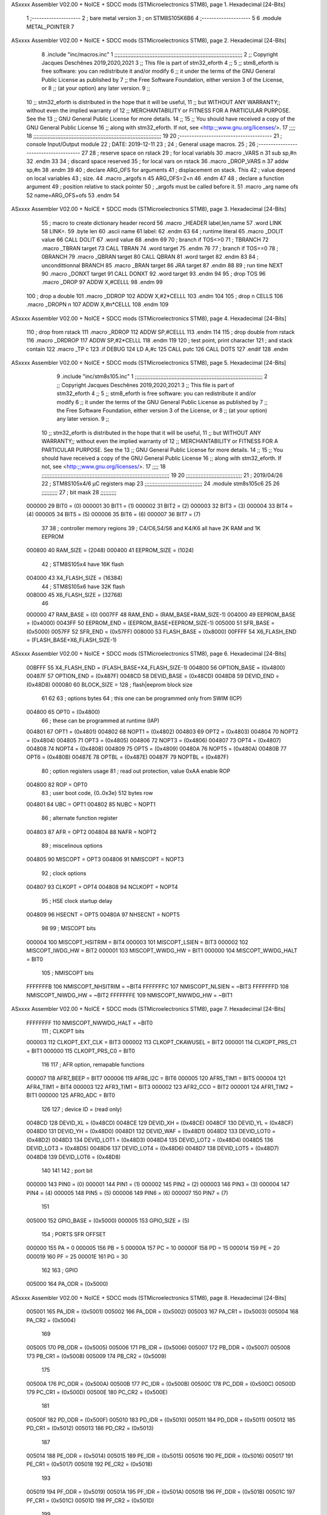 ASxxxx Assembler V02.00 + NoICE + SDCC mods  (STMicroelectronics STM8), page 1.
Hexadecimal [24-Bits]



                                      1 ;--------------------
                                      2 ; bare metal version 
                                      3 ; on STM8S105K6B6
                                      4 ;--------------------
                                      5 
                                      6     .module METAL_POINTER 
                                      7 
ASxxxx Assembler V02.00 + NoICE + SDCC mods  (STMicroelectronics STM8), page 2.
Hexadecimal [24-Bits]



                                      8     .include "inc/macros.inc" 
                                      1 ;;;;;;;;;;;;;;;;;;;;;;;;;;;;;;;;;;;;;;;;;;;;;;;;;;;;;;;;;;;;;;;;;;;;;;;;;;;;;;;;
                                      2 ;; Copyright Jacques Deschênes 2019,2020,2021 
                                      3 ;; This file is part of stm32_eforth  
                                      4 ;;
                                      5 ;;     stm8_eforth is free software: you can redistribute it and/or modify
                                      6 ;;     it under the terms of the GNU General Public License as published by
                                      7 ;;     the Free Software Foundation, either version 3 of the License, or
                                      8 ;;     (at your option) any later version.
                                      9 ;;
                                     10 ;;     stm32_eforth is distributed in the hope that it will be useful,
                                     11 ;;     but WITHOUT ANY WARRANTY;; without even the implied warranty of
                                     12 ;;     MERCHANTABILITY or FITNESS FOR A PARTICULAR PURPOSE.  See the
                                     13 ;;     GNU General Public License for more details.
                                     14 ;;
                                     15 ;;     You should have received a copy of the GNU General Public License
                                     16 ;;     along with stm32_eforth.  If not, see <http:;;www.gnu.org/licenses/>.
                                     17 ;;;;
                                     18 ;;;;;;;;;;;;;;;;;;;;;;;;;;;;;;;;;;;;;;;;;;;;;;;;;;;;;;;;;;;;;;;;;;;;;;;;;;;;;;;;
                                     19 
                                     20 ;--------------------------------------
                                     21 ;   console Input/Output module
                                     22 ;   DATE: 2019-12-11
                                     23 ;    
                                     24 ;   General usage macros.   
                                     25 ;
                                     26 ;--------------------------------------
                                     27     
                                     28     ; reserve space on rstack
                                     29     ; for local variabls
                                     30     .macro _VARS n 
                                     31     sub sp,#n 
                                     32     .endm 
                                     33     
                                     34     ; discard space reserved 
                                     35     ; for local vars on rstack 
                                     36     .macro _DROP_VARS n 
                                     37     addw sp,#n
                                     38     .endm 
                                     39 
                                     40     ; declare ARG_OFS for arguments 
                                     41     ; displacement on stack. This 
                                     42     ; value depend on local variables 
                                     43     ; size.
                                     44     .macro _argofs n 
                                     45     ARG_OFS=2+n 
                                     46     .endm 
                                     47 
                                     48     ; declare a function argument 
                                     49     ; position relative to stack pointer 
                                     50     ; _argofs must be called before it.
                                     51     .macro _arg name ofs 
                                     52     name=ARG_OFS+ofs 
                                     53     .endm 
                                     54 
ASxxxx Assembler V02.00 + NoICE + SDCC mods  (STMicroelectronics STM8), page 3.
Hexadecimal [24-Bits]



                                     55     ; macro to create dictionary header record
                                     56     .macro _HEADER label,len,name 
                                     57         .word LINK 
                                     58         LINK=.
                                     59         .byte len  
                                     60         .ascii name
                                     61         label:
                                     62     .endm 
                                     63 
                                     64     ; runtime literal 
                                     65     .macro _DOLIT value 
                                     66     CALL DOLIT 
                                     67     .word value 
                                     68     .endm 
                                     69 
                                     70     ; branch if TOS<>0
                                     71     ; TBRANCH 
                                     72     .macro _TBRAN target 
                                     73     CALL TBRAN 
                                     74     .word target 
                                     75     .endm 
                                     76     
                                     77     ; branch if TOS==0 
                                     78     ; 0BRANCH 
                                     79     .macro _QBRAN target 
                                     80     CALL QBRAN
                                     81     .word target
                                     82     .endm 
                                     83 
                                     84     ; uncondittionnal BRANCH 
                                     85     .macro _BRAN target 
                                     86     JRA target  
                                     87     .endm 
                                     88 
                                     89     ; run time NEXT 
                                     90     .macro _DONXT target 
                                     91     CALL DONXT 
                                     92     .word target 
                                     93     .endm 
                                     94 
                                     95     ; drop TOS 
                                     96     .macro _DROP 
                                     97     ADDW X,#CELLL  
                                     98     .endm 
                                     99   
                                    100    ; drop a double 
                                    101    .macro _DDROP 
                                    102    ADDW X,#2*CELLL 
                                    103    .endm 
                                    104 
                                    105     ; drop n CELLS
                                    106     .macro _DROPN n 
                                    107     ADDW X,#n*CELLL 
                                    108     .endm 
                                    109 
ASxxxx Assembler V02.00 + NoICE + SDCC mods  (STMicroelectronics STM8), page 4.
Hexadecimal [24-Bits]



                                    110    ; drop from rstack 
                                    111    .macro _RDROP 
                                    112    ADDW SP,#CELLL
                                    113    .endm 
                                    114 
                                    115    ; drop double from rstack
                                    116    .macro _DRDROP
                                    117    ADDW SP,#2*CELLL 
                                    118    .endm 
                                    119 
                                    120    ; test point, print character 
                                    121    ; and stack contain
                                    122    .macro _TP c 
                                    123    .if DEBUG 
                                    124    LD A,#c 
                                    125    CALL putc
                                    126    CALL DOTS 
                                    127    .endif  
                                    128    .endm 
ASxxxx Assembler V02.00 + NoICE + SDCC mods  (STMicroelectronics STM8), page 5.
Hexadecimal [24-Bits]



                                      9     .include "inc/stm8s105.inc"
                                      1 ;;;;;;;;;;;;;;;;;;;;;;;;;;;;;;;;;;;;;;;;;;;;;;;;;;;;;;;;;;;;;;;;;;;;;;;;;;;;;;;;
                                      2 ;; Copyright Jacques Deschênes 2019,2020,2021 
                                      3 ;; This file is part of stm32_eforth  
                                      4 ;;
                                      5 ;;     stm8_eforth is free software: you can redistribute it and/or modify
                                      6 ;;     it under the terms of the GNU General Public License as published by
                                      7 ;;     the Free Software Foundation, either version 3 of the License, or
                                      8 ;;     (at your option) any later version.
                                      9 ;;
                                     10 ;;     stm32_eforth is distributed in the hope that it will be useful,
                                     11 ;;     but WITHOUT ANY WARRANTY;; without even the implied warranty of
                                     12 ;;     MERCHANTABILITY or FITNESS FOR A PARTICULAR PURPOSE.  See the
                                     13 ;;     GNU General Public License for more details.
                                     14 ;;
                                     15 ;;     You should have received a copy of the GNU General Public License
                                     16 ;;     along with stm32_eforth.  If not, see <http:;;www.gnu.org/licenses/>.
                                     17 ;;;;
                                     18 ;;;;;;;;;;;;;;;;;;;;;;;;;;;;;;;;;;;;;;;;;;;;;;;;;;;;;;;;;;;;;;;;;;;;;;;;;;;;;;;;
                                     19 
                                     20 ;;;;;;;;;;;;;;;;;;;;;;;;;;;;;;;;;;;
                                     21 ; 2019/04/26
                                     22 ; STM8S105x4/6 µC registers map
                                     23 ;;;;;;;;;;;;;;;;;;;;;;;;;;;;;;;;;;;;
                                     24 	.module stm8s105c6
                                     25 	
                                     26 ;;;;;;;;;;
                                     27 ; bit mask
                                     28 ;;;;;;;;;;
                           000000    29  BIT0 = (0)
                           000001    30  BIT1 = (1)
                           000002    31  BIT2 = (2)
                           000003    32  BIT3 = (3)
                           000004    33  BIT4 = (4)
                           000005    34  BIT5 = (5)
                           000006    35  BIT6 = (6)
                           000007    36  BIT7 = (7)
                                     37 
                                     38 ; controller memory regions
                                     39 ; C4/C6,S4/S6 and K4/K6 all have 2K RAM and 1K EEPROM
                           000800    40 RAM_SIZE = (2048) 
                           000400    41 EEPROM_SIZE = (1024)
                                     42 ; STM8S105x4 have 16K flash
                           004000    43 X4_FLASH_SIZE = (16384)
                                     44 ; STM8S105x6 have 32K flash
                           008000    45 X6_FLASH_SIZE = (32768)
                                     46 
                           000000    47  RAM_BASE = (0)
                           0007FF    48  RAM_END = (RAM_BASE+RAM_SIZE-1)
                           004000    49  EEPROM_BASE = (0x4000)
                           0043FF    50  EEPROM_END = (EEPROM_BASE+EEPROM_SIZE-1)
                           005000    51  SFR_BASE = (0x5000)
                           0057FF    52  SFR_END = (0x57FF)
                           008000    53  FLASH_BASE = (0x8000)
                           00FFFF    54  X6_FLASH_END = (FLASH_BASE+X6_FLASH_SIZE-1)
ASxxxx Assembler V02.00 + NoICE + SDCC mods  (STMicroelectronics STM8), page 6.
Hexadecimal [24-Bits]



                           00BFFF    55  X4_FLASH_END = (FLASH_BASE+X4_FLASH_SIZE-1)
                           004800    56  OPTION_BASE = (0x4800)
                           00487F    57  OPTION_END = (0x487F)
                           0048CD    58  DEVID_BASE = (0x48CD)
                           0048D8    59  DEVID_END = (0x48D8)
                           000080    60  BLOCK_SIZE = 128 ; flash|eeprom block size
                                     61 
                                     62 
                                     63 ; options bytes
                                     64 ; this one can be programmed only from SWIM  (ICP)
                           004800    65  OPT0  = (0x4800)
                                     66 ; these can be programmed at runtime (IAP)
                           004801    67  OPT1  = (0x4801)
                           004802    68  NOPT1  = (0x4802)
                           004803    69  OPT2  = (0x4803)
                           004804    70  NOPT2  = (0x4804)
                           004805    71  OPT3  = (0x4805)
                           004806    72  NOPT3  = (0x4806)
                           004807    73  OPT4  = (0x4807)
                           004808    74  NOPT4  = (0x4808)
                           004809    75  OPT5  = (0x4809)
                           00480A    76  NOPT5  = (0x480A)
                           00480B    77  OPT6  = (0x480B)
                           00487E    78  OPTBL  = (0x487E)
                           00487F    79  NOPTBL  = (0x487F)
                                     80 ; option registers usage
                                     81 ; read out protection, value 0xAA enable ROP
                           004800    82  ROP = OPT0  
                                     83 ; user boot code, {0..0x3e} 512 bytes row
                           004801    84  UBC = OPT1
                           004802    85  NUBC = NOPT1
                                     86 ; alternate function register
                           004803    87  AFR = OPT2
                           004804    88  NAFR = NOPT2
                                     89 ; miscelinous options
                           004805    90  MISCOPT = OPT3
                           004806    91  NMISCOPT = NOPT3
                                     92 ; clock options
                           004807    93  CLKOPT = OPT4
                           004808    94  NCLKOPT = NOPT4
                                     95 ; HSE clock startup delay
                           004809    96  HSECNT = OPT5
                           00480A    97  NHSECNT = NOPT5
                                     98 
                                     99 ; MISCOPT bits
                           000004   100   MISCOPT_HSITRIM =  BIT4
                           000003   101   MISCOPT_LSIEN   =  BIT3
                           000002   102   MISCOPT_IWDG_HW =  BIT2
                           000001   103   MISCOPT_WWDG_HW =  BIT1
                           000000   104   MISCOPT_WWDG_HALT = BIT0
                                    105 ; NMISCOPT bits
                           FFFFFFFB   106   NMISCOPT_NHSITRIM  = ~BIT4
                           FFFFFFFC   107   NMISCOPT_NLSIEN    = ~BIT3
                           FFFFFFFD   108   NMISCOPT_NIWDG_HW  = ~BIT2
                           FFFFFFFE   109   NMISCOPT_NWWDG_HW  = ~BIT1
ASxxxx Assembler V02.00 + NoICE + SDCC mods  (STMicroelectronics STM8), page 7.
Hexadecimal [24-Bits]



                           FFFFFFFF   110   NMISCOPT_NWWDG_HALT = ~BIT0
                                    111 ; CLKOPT bits
                           000003   112  CLKOPT_EXT_CLK  = BIT3
                           000002   113  CLKOPT_CKAWUSEL = BIT2
                           000001   114  CLKOPT_PRS_C1   = BIT1
                           000000   115  CLKOPT_PRS_C0   = BIT0
                                    116 
                                    117 ; AFR option, remapable functions
                           000007   118  AFR7_BEEP    = BIT7
                           000006   119  AFR6_I2C     = BIT6
                           000005   120  AFR5_TIM1    = BIT5
                           000004   121  AFR4_TIM1    = BIT4
                           000003   122  AFR3_TIM1    = BIT3
                           000002   123  AFR2_CCO     = BIT2
                           000001   124  AFR1_TIM2    = BIT1
                           000000   125  AFR0_ADC     = BIT0
                                    126 
                                    127 ; device ID = (read only)
                           0048CD   128  DEVID_XL  = (0x48CD)
                           0048CE   129  DEVID_XH  = (0x48CE)
                           0048CF   130  DEVID_YL  = (0x48CF)
                           0048D0   131  DEVID_YH  = (0x48D0)
                           0048D1   132  DEVID_WAF  = (0x48D1)
                           0048D2   133  DEVID_LOT0  = (0x48D2)
                           0048D3   134  DEVID_LOT1  = (0x48D3)
                           0048D4   135  DEVID_LOT2  = (0x48D4)
                           0048D5   136  DEVID_LOT3  = (0x48D5)
                           0048D6   137  DEVID_LOT4  = (0x48D6)
                           0048D7   138  DEVID_LOT5  = (0x48D7)
                           0048D8   139  DEVID_LOT6  = (0x48D8)
                                    140 
                                    141 
                                    142 ; port bit
                           000000   143  PIN0 = (0)
                           000001   144  PIN1 = (1)
                           000002   145  PIN2 = (2)
                           000003   146  PIN3 = (3)
                           000004   147  PIN4 = (4)
                           000005   148  PIN5 = (5)
                           000006   149  PIN6 = (6)
                           000007   150  PIN7 = (7)
                                    151 
                           005000   152 GPIO_BASE = (0x5000)
                           000005   153 GPIO_SIZE = (5)
                                    154 ; PORTS SFR OFFSET
                           000000   155 PA = 0
                           000005   156 PB = 5
                           00000A   157 PC = 10
                           00000F   158 PD = 15
                           000014   159 PE = 20
                           000019   160 PF = 25
                           00001E   161 PG = 30
                                    162 
                                    163 ; GPIO
                           005000   164  PA_ODR  = (0x5000)
ASxxxx Assembler V02.00 + NoICE + SDCC mods  (STMicroelectronics STM8), page 8.
Hexadecimal [24-Bits]



                           005001   165  PA_IDR  = (0x5001)
                           005002   166  PA_DDR  = (0x5002)
                           005003   167  PA_CR1  = (0x5003)
                           005004   168  PA_CR2  = (0x5004)
                                    169 
                           005005   170  PB_ODR  = (0x5005)
                           005006   171  PB_IDR  = (0x5006)
                           005007   172  PB_DDR  = (0x5007)
                           005008   173  PB_CR1  = (0x5008)
                           005009   174  PB_CR2  = (0x5009)
                                    175 
                           00500A   176  PC_ODR  = (0x500A)
                           00500B   177  PC_IDR  = (0x500B)
                           00500C   178  PC_DDR  = (0x500C)
                           00500D   179  PC_CR1  = (0x500D)
                           00500E   180  PC_CR2  = (0x500E)
                                    181 
                           00500F   182  PD_ODR  = (0x500F)
                           005010   183  PD_IDR  = (0x5010)
                           005011   184  PD_DDR  = (0x5011)
                           005012   185  PD_CR1  = (0x5012)
                           005013   186  PD_CR2  = (0x5013)
                                    187 
                           005014   188  PE_ODR  = (0x5014)
                           005015   189  PE_IDR  = (0x5015)
                           005016   190  PE_DDR  = (0x5016)
                           005017   191  PE_CR1  = (0x5017)
                           005018   192  PE_CR2  = (0x5018)
                                    193 
                           005019   194  PF_ODR  = (0x5019)
                           00501A   195  PF_IDR  = (0x501A)
                           00501B   196  PF_DDR  = (0x501B)
                           00501C   197  PF_CR1  = (0x501C)
                           00501D   198  PF_CR2  = (0x501D)
                                    199 
                           00501E   200  PG_ODR  = (0x501E)
                           00501F   201  PG_IDR  = (0x501F)
                           005020   202  PG_DDR  = (0x5020)
                           005021   203  PG_CR1  = (0x5021)
                           005022   204  PG_CR2  = (0x5022)
                                    205 
                                    206 ; input modes CR1
                           000000   207  INPUT_FLOAT = (0)
                           000001   208  INPUT_PULLUP = (1)
                                    209 ; output mode CR1
                           000000   210  OUTPUT_OD = (0)
                           000001   211  OUTPUT_PP = (1)
                                    212 ; input modes CR2
                           000000   213  INPUT_DI = (0)
                           000001   214  INPUT_EI = (1)
                                    215 ; output speed CR2
                           000000   216  OUTPUT_SLOW = (0)
                           000001   217  OUTPUT_FAST = (1)
                                    218 
                                    219 
ASxxxx Assembler V02.00 + NoICE + SDCC mods  (STMicroelectronics STM8), page 9.
Hexadecimal [24-Bits]



                                    220 ; Flash
                           00505A   221  FLASH_CR1  = (0x505A)
                           00505B   222  FLASH_CR2  = (0x505B)
                           00505C   223  FLASH_NCR2  = (0x505C)
                           00505D   224  FLASH_FPR  = (0x505D)
                           00505E   225  FLASH_NFPR  = (0x505E)
                           00505F   226  FLASH_IAPSR  = (0x505F)
                           005062   227  FLASH_PUKR  = (0x5062)
                           005064   228  FLASH_DUKR  = (0x5064)
                                    229 ; data memory unlock keys
                           0000AE   230  FLASH_DUKR_KEY1 = (0xae)
                           000056   231  FLASH_DUKR_KEY2 = (0x56)
                                    232 ; flash memory unlock keys
                           000056   233  FLASH_PUKR_KEY1 = (0x56)
                           0000AE   234  FLASH_PUKR_KEY2 = (0xae)
                                    235 ; FLASH_CR1 bits
                           000003   236  FLASH_CR1_HALT = BIT3
                           000002   237  FLASH_CR1_AHALT = BIT2
                           000001   238  FLASH_CR1_IE = BIT1
                           000000   239  FLASH_CR1_FIX = BIT0
                                    240 ; FLASH_CR2 bits
                           000007   241  FLASH_CR2_OPT = BIT7
                           000006   242  FLASH_CR2_WPRG = BIT6
                           000005   243  FLASH_CR2_ERASE = BIT5
                           000004   244  FLASH_CR2_FPRG = BIT4
                           000000   245  FLASH_CR2_PRG = BIT0
                                    246 ; FLASH_FPR bits
                           000005   247  FLASH_FPR_WPB5 = BIT5
                           000004   248  FLASH_FPR_WPB4 = BIT4
                           000003   249  FLASH_FPR_WPB3 = BIT3
                           000002   250  FLASH_FPR_WPB2 = BIT2
                           000001   251  FLASH_FPR_WPB1 = BIT1
                           000000   252  FLASH_FPR_WPB0 = BIT0
                                    253 ; FLASH_NFPR bits
                           000005   254  FLASH_NFPR_NWPB5 = BIT5
                           000004   255  FLASH_NFPR_NWPB4 = BIT4
                           000003   256  FLASH_NFPR_NWPB3 = BIT3
                           000002   257  FLASH_NFPR_NWPB2 = BIT2
                           000001   258  FLASH_NFPR_NWPB1 = BIT1
                           000000   259  FLASH_NFPR_NWPB0 = BIT0
                                    260 ; FLASH_IAPSR bits
                           000006   261  FLASH_IAPSR_HVOFF = BIT6
                           000003   262  FLASH_IAPSR_DUL = BIT3
                           000002   263  FLASH_IAPSR_EOP = BIT2
                           000001   264  FLASH_IAPSR_PUL = BIT1
                           000000   265  FLASH_IAPSR_WR_PG_DIS = BIT0
                                    266 
                                    267 ; Interrupt control
                           0050A0   268  EXTI_CR1  = (0x50A0)
                           0050A1   269  EXTI_CR2  = (0x50A1)
                                    270 
                                    271 ; Reset Status
                           0050B3   272  RST_SR  = (0x50B3)
                                    273 
                                    274 ; Clock Registers
ASxxxx Assembler V02.00 + NoICE + SDCC mods  (STMicroelectronics STM8), page 10.
Hexadecimal [24-Bits]



                           0050C0   275  CLK_ICKR  = (0x50c0)
                           0050C1   276  CLK_ECKR  = (0x50c1)
                           0050C3   277  CLK_CMSR  = (0x50C3)
                           0050C4   278  CLK_SWR  = (0x50C4)
                           0050C5   279  CLK_SWCR  = (0x50C5)
                           0050C6   280  CLK_CKDIVR  = (0x50C6)
                           0050C7   281  CLK_PCKENR1  = (0x50C7)
                           0050C8   282  CLK_CSSR  = (0x50C8)
                           0050C9   283  CLK_CCOR  = (0x50C9)
                           0050CA   284  CLK_PCKENR2  = (0x50CA)
                           0050CC   285  CLK_HSITRIMR  = (0x50CC)
                           0050CD   286  CLK_SWIMCCR  = (0x50CD)
                                    287 
                                    288 ; Peripherals clock gating
                                    289 ; CLK_PCKENR1 
                           000007   290  CLK_PCKENR1_TIM1 = (7)
                           000006   291  CLK_PCKENR1_TIM3 = (6)
                           000005   292  CLK_PCKENR1_TIM2 = (5)
                           000004   293  CLK_PCKENR1_TIM4 = (4)
                           000003   294  CLK_PCKENR1_UART2 = (3)
                           000001   295  CLK_PCKENR1_SPI = (1)
                           000000   296  CLK_PCKENR1_I2C = (0)
                                    297 ; CLK_PCKENR2
                           000003   298  CLK_PCKENR2_ADC = (3)
                           000002   299  CLK_PCKENR2_AWU = (2)
                                    300 
                                    301 ; Clock bits
                           000005   302  CLK_ICKR_REGAH = (5)
                           000004   303  CLK_ICKR_LSIRDY = (4)
                           000003   304  CLK_ICKR_LSIEN = (3)
                           000002   305  CLK_ICKR_FHW = (2)
                           000001   306  CLK_ICKR_HSIRDY = (1)
                           000000   307  CLK_ICKR_HSIEN = (0)
                                    308 
                           000001   309  CLK_ECKR_HSERDY = (1)
                           000000   310  CLK_ECKR_HSEEN = (0)
                                    311 ; clock source
                           0000E1   312  CLK_SWR_HSI = 0xE1
                           0000D2   313  CLK_SWR_LSI = 0xD2
                           0000B4   314  CLK_SWR_HSE = 0xB4
                                    315 
                           000003   316  CLK_SWCR_SWIF = (3)
                           000002   317  CLK_SWCR_SWIEN = (2)
                           000001   318  CLK_SWCR_SWEN = (1)
                           000000   319  CLK_SWCR_SWBSY = (0)
                                    320 
                           000004   321  CLK_CKDIVR_HSIDIV1 = (4)
                           000003   322  CLK_CKDIVR_HSIDIV0 = (3)
                           000002   323  CLK_CKDIVR_CPUDIV2 = (2)
                           000001   324  CLK_CKDIVR_CPUDIV1 = (1)
                           000000   325  CLK_CKDIVR_CPUDIV0 = (0)
                                    326 
                                    327 ; Watchdog
                           0050D1   328  WWDG_CR  = (0x50D1)
                           0050D2   329  WWDG_WR  = (0x50D2)
ASxxxx Assembler V02.00 + NoICE + SDCC mods  (STMicroelectronics STM8), page 11.
Hexadecimal [24-Bits]



                           0050E0   330  IWDG_KR  = (0x50E0)
                           0050E1   331  IWDG_PR  = (0x50E1)
                           0050E2   332  IWDG_RLR  = (0x50E2)
                           0050F0   333  AWU_CSR1  = (0x50F0)
                           0050F1   334  AWU_APR  = (0x50F1)
                           0050F2   335  AWU_TBR  = (0x50F2)
                                    336 
                                    337 ; Beep
                           0050F3   338  BEEP_CSR  = (0x50F3)
                                    339 
                                    340 ; SPI
                           005200   341  SPI_CR1  = (0x5200)
                           005201   342  SPI_CR2  = (0x5201)
                           005202   343  SPI_ICR  = (0x5202)
                           005203   344  SPI_SR  = (0x5203)
                           005204   345  SPI_DR  = (0x5204)
                           005205   346  SPI_CRCPR  = (0x5205)
                           005206   347  SPI_RXCRCR  = (0x5206)
                           005207   348  SPI_TXCRCR  = (0x5207)
                                    349 
                                    350 ; I2C
                           005210   351  I2C_CR1  = (0x5210)
                           005211   352  I2C_CR2  = (0x5211)
                           005212   353  I2C_FREQR  = (0x5212)
                           005213   354  I2C_OARL  = (0x5213)
                           005214   355  I2C_OARH  = (0x5214)
                           005216   356  I2C_DR  = (0x5216)
                           005217   357  I2C_SR1  = (0x5217)
                           005218   358  I2C_SR2  = (0x5218)
                           005219   359  I2C_SR3  = (0x5219)
                           00521A   360  I2C_ITR  = (0x521A)
                           00521B   361  I2C_CCRL  = (0x521B)
                           00521C   362  I2C_CCRH  = (0x521C)
                           00521D   363  I2C_TRISER  = (0x521D)
                           00521E   364  I2C_PECR  = (0x521E)
                                    365 
                           000007   366  I2C_CR1_NOSTRETCH = (7)
                           000006   367  I2C_CR1_ENGC = (6)
                           000000   368  I2C_CR1_PE = (0)
                                    369 
                           000007   370  I2C_CR2_SWRST = (7)
                           000003   371  I2C_CR2_POS = (3)
                           000002   372  I2C_CR2_ACK = (2)
                           000001   373  I2C_CR2_STOP = (1)
                           000000   374  I2C_CR2_START = (0)
                                    375 
                           000000   376  I2C_OARL_ADD0 = (0)
                                    377 
                           000009   378  I2C_OAR_ADDR_7BIT = ((I2C_OARL & 0xFE) >> 1)
                           000813   379  I2C_OAR_ADDR_10BIT = (((I2C_OARH & 0x06) << 9) | (I2C_OARL & 0xFF))
                                    380 
                           000007   381  I2C_OARH_ADDMODE = (7)
                           000006   382  I2C_OARH_ADDCONF = (6)
                           000002   383  I2C_OARH_ADD9 = (2)
                           000001   384  I2C_OARH_ADD8 = (1)
ASxxxx Assembler V02.00 + NoICE + SDCC mods  (STMicroelectronics STM8), page 12.
Hexadecimal [24-Bits]



                                    385 
                           000007   386  I2C_SR1_TXE = (7)
                           000006   387  I2C_SR1_RXNE = (6)
                           000004   388  I2C_SR1_STOPF = (4)
                           000003   389  I2C_SR1_ADD10 = (3)
                           000002   390  I2C_SR1_BTF = (2)
                           000001   391  I2C_SR1_ADDR = (1)
                           000000   392  I2C_SR1_SB = (0)
                                    393 
                           000005   394  I2C_SR2_WUFH = (5)
                           000003   395  I2C_SR2_OVR = (3)
                           000002   396  I2C_SR2_AF = (2)
                           000001   397  I2C_SR2_ARLO = (1)
                           000000   398  I2C_SR2_BERR = (0)
                                    399 
                           000007   400  I2C_SR3_DUALF = (7)
                           000004   401  I2C_SR3_GENCALL = (4)
                           000002   402  I2C_SR3_TRA = (2)
                           000001   403  I2C_SR3_BUSY = (1)
                           000000   404  I2C_SR3_MSL = (0)
                                    405 
                           000002   406  I2C_ITR_ITBUFEN = (2)
                           000001   407  I2C_ITR_ITEVTEN = (1)
                           000000   408  I2C_ITR_ITERREN = (0)
                                    409 
                                    410 ; Precalculated values, all in KHz
                           000080   411  I2C_CCRH_16MHZ_FAST_400 = 0x80
                           00000D   412  I2C_CCRL_16MHZ_FAST_400 = 0x0D
                                    413 ;
                                    414 ; Fast I2C mode max rise time = 300ns
                                    415 ; I2C_FREQR = 16 = (MHz) => tMASTER = 1/16 = 62.5 ns
                                    416 ; TRISER = = (300/62.5) + 1 = floor(4.8) + 1 = 5.
                                    417 
                           000005   418  I2C_TRISER_16MHZ_FAST_400 = 0x05
                                    419 
                           0000C0   420  I2C_CCRH_16MHZ_FAST_320 = 0xC0
                           000002   421  I2C_CCRL_16MHZ_FAST_320 = 0x02
                           000005   422  I2C_TRISER_16MHZ_FAST_320 = 0x05
                                    423 
                           000080   424  I2C_CCRH_16MHZ_FAST_200 = 0x80
                           00001A   425  I2C_CCRL_16MHZ_FAST_200 = 0x1A
                           000005   426  I2C_TRISER_16MHZ_FAST_200 = 0x05
                                    427 
                           000000   428  I2C_CCRH_16MHZ_STD_100 = 0x00
                           000050   429  I2C_CCRL_16MHZ_STD_100 = 0x50
                                    430 ;
                                    431 ; Standard I2C mode max rise time = 1000ns
                                    432 ; I2C_FREQR = 16 = (MHz) => tMASTER = 1/16 = 62.5 ns
                                    433 ; TRISER = = (1000/62.5) + 1 = floor(16) + 1 = 17.
                                    434 
                           000011   435  I2C_TRISER_16MHZ_STD_100 = 0x11
                                    436 
                           000000   437  I2C_CCRH_16MHZ_STD_50 = 0x00
                           0000A0   438  I2C_CCRL_16MHZ_STD_50 = 0xA0
                           000011   439  I2C_TRISER_16MHZ_STD_50 = 0x11
ASxxxx Assembler V02.00 + NoICE + SDCC mods  (STMicroelectronics STM8), page 13.
Hexadecimal [24-Bits]



                                    440 
                           000001   441  I2C_CCRH_16MHZ_STD_20 = 0x01
                           000090   442  I2C_CCRL_16MHZ_STD_20 = 0x90
                           000011   443  I2C_TRISER_16MHZ_STD_20 = 0x11;
                                    444 
                           000001   445  I2C_READ = 1
                           000000   446  I2C_WRITE = 0
                                    447 
                                    448 ; baudrate constant for brr_value table access
                           000000   449 B2400=0
                           000001   450 B4800=1
                           000002   451 B9600=2
                           000003   452 B19200=3
                           000004   453 B38400=4
                           000005   454 B57600=5
                           000006   455 B115200=6
                           000007   456 B230400=7
                           000008   457 B460800=8
                           000009   458 B921600=9
                                    459 
                                    460 ; UART2
                           005240   461  UART2_SR    = (0x5240)
                           005241   462  UART2_DR    = (0x5241)
                           005242   463  UART2_BRR1  = (0x5242)
                           005243   464  UART2_BRR2  = (0x5243)
                           005244   465  UART2_CR1   = (0x5244)
                           005245   466  UART2_CR2   = (0x5245)
                           005246   467  UART2_CR3   = (0x5246)
                           005247   468  UART2_CR4   = (0x5247)
                           005248   469  UART2_CR5   = (0x5248)
                           004249   470  UART2_CR6   = (0x4249)
                           00524A   471  UART2_GTR   = (0x524A)
                           00524B   472  UART2_PSCR  = (0x524B)
                                    473 
                           000005   474  UART2_TX_PIN = 5
                           000006   475  UART2_RX_PIN = 6
                           00500F   476  UART2_PORT = GPIO_BASE+PD 
                                    477 
                                    478 ; UART Status Register bits
                           000007   479  UART_SR_TXE = (7)
                           000006   480  UART_SR_TC = (6)
                           000005   481  UART_SR_RXNE = (5)
                           000004   482  UART_SR_IDLE = (4)
                           000003   483  UART_SR_OR = (3)
                           000002   484  UART_SR_NF = (2)
                           000001   485  UART_SR_FE = (1)
                           000000   486  UART_SR_PE = (0)
                                    487 
                                    488 ; Uart Control Register bits
                           000007   489  UART_CR1_R8 = (7)
                           000006   490  UART_CR1_T8 = (6)
                           000005   491  UART_CR1_UARTD = (5)
                           000004   492  UART_CR1_M = (4)
                           000003   493  UART_CR1_WAKE = (3)
                           000002   494  UART_CR1_PCEN = (2)
ASxxxx Assembler V02.00 + NoICE + SDCC mods  (STMicroelectronics STM8), page 14.
Hexadecimal [24-Bits]



                           000001   495  UART_CR1_PS = (1)
                           000000   496  UART_CR1_PIEN = (0)
                                    497 
                           000007   498  UART_CR2_TIEN = (7)
                           000006   499  UART_CR2_TCIEN = (6)
                           000005   500  UART_CR2_RIEN = (5)
                           000004   501  UART_CR2_ILIEN = (4)
                           000003   502  UART_CR2_TEN = (3)
                           000002   503  UART_CR2_REN = (2)
                           000001   504  UART_CR2_RWU = (1)
                           000000   505  UART_CR2_SBK = (0)
                                    506 
                           000006   507  UART_CR3_LINEN = (6)
                           000005   508  UART_CR3_STOP1 = (5)
                           000004   509  UART_CR3_STOP0 = (4)
                           000003   510  UART_CR3_CLKEN = (3)
                           000002   511  UART_CR3_CPOL = (2)
                           000001   512  UART_CR3_CPHA = (1)
                           000000   513  UART_CR3_LBCL = (0)
                                    514 
                           000006   515  UART_CR4_LBDIEN = (6)
                           000005   516  UART_CR4_LBDL = (5)
                           000004   517  UART_CR4_LBDF = (4)
                           000003   518  UART_CR4_ADD3 = (3)
                           000002   519  UART_CR4_ADD2 = (2)
                           000001   520  UART_CR4_ADD1 = (1)
                           000000   521  UART_CR4_ADD0 = (0)
                                    522 
                           000005   523  UART_CR5_SCEN = (5)
                           000004   524  UART_CR5_NACK = (4)
                           000003   525  UART_CR5_HDSEL = (3)
                           000002   526  UART_CR5_IRLP = (2)
                           000001   527  UART_CR5_IREN = (1)
                                    528 
                                    529 ; TIMERS
                                    530 ; Timer 1 - 16-bit timer with complementary PWM outputs
                           005250   531  TIM1_CR1  = (0x5250)
                           005251   532  TIM1_CR2  = (0x5251)
                           005252   533  TIM1_SMCR  = (0x5252)
                           005253   534  TIM1_ETR  = (0x5253)
                           005254   535  TIM1_IER  = (0x5254)
                           005255   536  TIM1_SR1  = (0x5255)
                           005256   537  TIM1_SR2  = (0x5256)
                           005257   538  TIM1_EGR  = (0x5257)
                           005258   539  TIM1_CCMR1  = (0x5258)
                           005259   540  TIM1_CCMR2  = (0x5259)
                           00525A   541  TIM1_CCMR3  = (0x525A)
                           00525B   542  TIM1_CCMR4  = (0x525B)
                           00525C   543  TIM1_CCER1  = (0x525C)
                           00525D   544  TIM1_CCER2  = (0x525D)
                           00525E   545  TIM1_CNTRH  = (0x525E)
                           00525F   546  TIM1_CNTRL  = (0x525F)
                           005260   547  TIM1_PSCRH  = (0x5260)
                           005261   548  TIM1_PSCRL  = (0x5261)
                           005262   549  TIM1_ARRH  = (0x5262)
ASxxxx Assembler V02.00 + NoICE + SDCC mods  (STMicroelectronics STM8), page 15.
Hexadecimal [24-Bits]



                           005263   550  TIM1_ARRL  = (0x5263)
                           005264   551  TIM1_RCR  = (0x5264)
                           005265   552  TIM1_CCR1H  = (0x5265)
                           005266   553  TIM1_CCR1L  = (0x5266)
                           005267   554  TIM1_CCR2H  = (0x5267)
                           005268   555  TIM1_CCR2L  = (0x5268)
                           005269   556  TIM1_CCR3H  = (0x5269)
                           00526A   557  TIM1_CCR3L  = (0x526A)
                           00526B   558  TIM1_CCR4H  = (0x526B)
                           00526C   559  TIM1_CCR4L  = (0x526C)
                           00526D   560  TIM1_BKR  = (0x526D)
                           00526E   561  TIM1_DTR  = (0x526E)
                           00526F   562  TIM1_OISR  = (0x526F)
                                    563 
                                    564 ; Timer Control Register bits
                           000007   565  TIM_CR1_ARPE = (7)
                           000006   566  TIM_CR1_CMSH = (6)
                           000005   567  TIM_CR1_CMSL = (5)
                           000004   568  TIM_CR1_DIR = (4)
                           000003   569  TIM_CR1_OPM = (3)
                           000002   570  TIM_CR1_URS = (2)
                           000001   571  TIM_CR1_UDIS = (1)
                           000000   572  TIM_CR1_CEN = (0)
                                    573 
                           000006   574  TIM1_CR2_MMS2 = (6)
                           000005   575  TIM1_CR2_MMS1 = (5)
                           000004   576  TIM1_CR2_MMS0 = (4)
                           000002   577  TIM1_CR2_COMS = (2)
                           000000   578  TIM1_CR2_CCPC = (0)
                                    579 
                                    580 ; Timer Slave Mode Control bits
                           000007   581  TIM1_SMCR_MSM = (7)
                           000006   582  TIM1_SMCR_TS2 = (6)
                           000005   583  TIM1_SMCR_TS1 = (5)
                           000004   584  TIM1_SMCR_TS0 = (4)
                           000002   585  TIM1_SMCR_SMS2 = (2)
                           000001   586  TIM1_SMCR_SMS1 = (1)
                           000000   587  TIM1_SMCR_SMS0 = (0)
                                    588 
                                    589 ; Timer External Trigger Enable bits
                           000007   590  TIM1_ETR_ETP = (7)
                           000006   591  TIM1_ETR_ECE = (6)
                           000005   592  TIM1_ETR_ETPS1 = (5)
                           000004   593  TIM1_ETR_ETPS0 = (4)
                           000003   594  TIM1_ETR_ETF3 = (3)
                           000002   595  TIM1_ETR_ETF2 = (2)
                           000001   596  TIM1_ETR_ETF1 = (1)
                           000000   597  TIM1_ETR_ETF0 = (0)
                                    598 
                                    599 ; Timer Interrupt Enable bits
                           000007   600  TIM1_IER_BIE = (7)
                           000006   601  TIM1_IER_TIE = (6)
                           000005   602  TIM1_IER_COMIE = (5)
                           000004   603  TIM1_IER_CC4IE = (4)
                           000003   604  TIM1_IER_CC3IE = (3)
ASxxxx Assembler V02.00 + NoICE + SDCC mods  (STMicroelectronics STM8), page 16.
Hexadecimal [24-Bits]



                           000002   605  TIM1_IER_CC2IE = (2)
                           000001   606  TIM1_IER_CC1IE = (1)
                           000000   607  TIM1_IER_UIE = (0)
                                    608 
                                    609 ; Timer Status Register bits
                           000007   610  TIM1_SR1_BIF = (7)
                           000006   611  TIM1_SR1_TIF = (6)
                           000005   612  TIM1_SR1_COMIF = (5)
                           000004   613  TIM1_SR1_CC4IF = (4)
                           000003   614  TIM1_SR1_CC3IF = (3)
                           000002   615  TIM1_SR1_CC2IF = (2)
                           000001   616  TIM1_SR1_CC1IF = (1)
                           000000   617  TIM1_SR1_UIF = (0)
                                    618 
                           000004   619  TIM1_SR2_CC4OF = (4)
                           000003   620  TIM1_SR2_CC3OF = (3)
                           000002   621  TIM1_SR2_CC2OF = (2)
                           000001   622  TIM1_SR2_CC1OF = (1)
                                    623 
                                    624 ; Timer Event Generation Register bits
                           000007   625  TIM_EGR_BG = (7)
                           000006   626  TIM_EGR_TG = (6)
                           000005   627  TIM_EGR_COMG = (5)
                           000004   628  TIM_EGR_CC4G = (4)
                           000003   629  TIM_EGR_CC3G = (3)
                           000002   630  TIM_EGR_CC2G = (2)
                           000001   631  TIM_EGR_CC1G = (1)
                           000000   632  TIM_EGR_UG = (0)
                                    633 
                                    634 ; timer capture compare enable register 
                                    635 ; bit fields 
                           000000   636 TIM_CCER1_CC1E=0 
                           000001   637 TIM_CCER1_CC1P=1 
                           000002   638 TIM_CCER1_CC1NE=2
                           000003   639 TIM_CCER1_CC2NP=3
                           000004   640 TIM_CCER1_CC2E=4 
                           000005   641 TIM_CCER1_CC2P=5
                           000006   642 TIM_CCER1_CC2NE=6
                           000007   643 TIM_CCER1_CC2NP=7
                           000000   644 TIM_CCER2_CC3E=0 
                           000001   645 TIM_CCER2_CC3P=1 
                           000002   646 TIM_CCER2_CC2NE=2
                           000003   647 TIM_CCER2_CC2NP=3
                           000004   648 TIM_CCER2_CC4E=4
                           000005   649 TIM_CCER2_CC4P=5 
                                    650 
                                    651 
                                    652 ; Capture/Compare Mode Register 1 - channel configured in output
                           000007   653  TIM1_CCMR1_OC1CE = (7)
                           000006   654  TIM1_CCMR1_OC1M2 = (6)
                           000005   655  TIM1_CCMR1_OC1M1 = (5)
                           000004   656  TIM1_CCMR1_OC1M0 = (4)
                           000003   657  TIM1_CCMR1_OC1PE = (3)
                           000002   658  TIM1_CCMR1_OC1FE = (2)
                           000001   659  TIM1_CCMR1_CC1S1 = (1)
ASxxxx Assembler V02.00 + NoICE + SDCC mods  (STMicroelectronics STM8), page 17.
Hexadecimal [24-Bits]



                           000000   660  TIM1_CCMR1_CC1S0 = (0)
                                    661 
                                    662 ; Capture/Compare Mode Register 1 - channel configured in input
                           000007   663  TIM1_CCMR1_IC1F3 = (7)
                           000006   664  TIM1_CCMR1_IC1F2 = (6)
                           000005   665  TIM1_CCMR1_IC1F1 = (5)
                           000004   666  TIM1_CCMR1_IC1F0 = (4)
                           000003   667  TIM1_CCMR1_IC1PSC1 = (3)
                           000002   668  TIM1_CCMR1_IC1PSC0 = (2)
                                    669 ;  TIM1_CCMR1_CC1S1 = (1)
                           000000   670  TIM1_CCMR1_CC1S0 = (0)
                                    671 
                                    672 ; Capture/Compare Mode Register 2 - channel configured in output
                           000007   673  TIM1_CCMR2_OC2CE = (7)
                           000006   674  TIM1_CCMR2_OC2M2 = (6)
                           000005   675  TIM1_CCMR2_OC2M1 = (5)
                           000004   676  TIM1_CCMR2_OC2M0 = (4)
                           000003   677  TIM1_CCMR2_OC2PE = (3)
                           000002   678  TIM1_CCMR2_OC2FE = (2)
                           000001   679  TIM1_CCMR2_CC2S1 = (1)
                           000000   680  TIM1_CCMR2_CC2S0 = (0)
                                    681 
                                    682 ; Capture/Compare Mode Register 2 - channel configured in input
                           000007   683  TIM1_CCMR2_IC2F3 = (7)
                           000006   684  TIM1_CCMR2_IC2F2 = (6)
                           000005   685  TIM1_CCMR2_IC2F1 = (5)
                           000004   686  TIM1_CCMR2_IC2F0 = (4)
                           000003   687  TIM1_CCMR2_IC2PSC1 = (3)
                           000002   688  TIM1_CCMR2_IC2PSC0 = (2)
                                    689 ;  TIM1_CCMR2_CC2S1 = (1)
                           000000   690  TIM1_CCMR2_CC2S0 = (0)
                                    691 
                                    692 ; Capture/Compare Mode Register 3 - channel configured in output
                           000007   693  TIM1_CCMR3_OC3CE = (7)
                           000006   694  TIM1_CCMR3_OC3M2 = (6)
                           000005   695  TIM1_CCMR3_OC3M1 = (5)
                           000004   696  TIM1_CCMR3_OC3M0 = (4)
                           000003   697  TIM1_CCMR3_OC3PE = (3)
                           000002   698  TIM1_CCMR3_OC3FE = (2)
                           000001   699  TIM1_CCMR3_CC3S1 = (1)
                           000000   700  TIM1_CCMR3_CC3S0 = (0)
                                    701 
                                    702 ; Capture/Compare Mode Register 3 - channel configured in input
                           000007   703  TIM1_CCMR3_IC3F3 = (7)
                           000006   704  TIM1_CCMR3_IC3F2 = (6)
                           000005   705  TIM1_CCMR3_IC3F1 = (5)
                           000004   706  TIM1_CCMR3_IC3F0 = (4)
                           000003   707  TIM1_CCMR3_IC3PSC1 = (3)
                           000002   708  TIM1_CCMR3_IC3PSC0 = (2)
                                    709 ;  TIM1_CCMR3_CC3S1 = (1)
                           000000   710  TIM1_CCMR3_CC3S0 = (0)
                                    711 
                                    712 ; Capture/Compare Mode Register 4 - channel configured in output
                           000007   713  TIM1_CCMR4_OC4CE = (7)
                           000006   714  TIM1_CCMR4_OC4M2 = (6)
ASxxxx Assembler V02.00 + NoICE + SDCC mods  (STMicroelectronics STM8), page 18.
Hexadecimal [24-Bits]



                           000005   715  TIM1_CCMR4_OC4M1 = (5)
                           000004   716  TIM1_CCMR4_OC4M0 = (4)
                           000003   717  TIM1_CCMR4_OC4PE = (3)
                           000002   718  TIM1_CCMR4_OC4FE = (2)
                           000001   719  TIM1_CCMR4_CC4S1 = (1)
                           000000   720  TIM1_CCMR4_CC4S0 = (0)
                                    721 
                                    722 ; Capture/Compare Mode Register 4 - channel configured in input
                           000007   723  TIM1_CCMR4_IC4F3 = (7)
                           000006   724  TIM1_CCMR4_IC4F2 = (6)
                           000005   725  TIM1_CCMR4_IC4F1 = (5)
                           000004   726  TIM1_CCMR4_IC4F0 = (4)
                           000003   727  TIM1_CCMR4_IC4PSC1 = (3)
                           000002   728  TIM1_CCMR4_IC4PSC0 = (2)
                                    729 ;  TIM1_CCMR4_CC4S1 = (1)
                           000000   730  TIM1_CCMR4_CC4S0 = (0)
                                    731 
                                    732 ; Timer 2 - 16-bit timer
                           005300   733  TIM2_CR1  = (0x5300)
                           005301   734  TIM2_IER  = (0x5301)
                           005302   735  TIM2_SR1  = (0x5302)
                           005303   736  TIM2_SR2  = (0x5303)
                           005304   737  TIM2_EGR  = (0x5304)
                           005305   738  TIM2_CCMR1  = (0x5305)
                           005306   739  TIM2_CCMR2  = (0x5306)
                           005307   740  TIM2_CCMR3  = (0x5307)
                           005308   741  TIM2_CCER1  = (0x5308)
                           005309   742  TIM2_CCER2  = (0x5309)
                           00530A   743  TIM2_CNTRH  = (0x530A)
                           00530B   744  TIM2_CNTRL  = (0x530B)
                           00530C   745  TIM2_PSCR  = (0x530C)
                           00530D   746  TIM2_ARRH  = (0x530D)
                           00530E   747  TIM2_ARRL  = (0x530E)
                           00530F   748  TIM2_CCR1H  = (0x530F)
                           005310   749  TIM2_CCR1L  = (0x5310)
                           005311   750  TIM2_CCR2H  = (0x5311)
                           005312   751  TIM2_CCR2L  = (0x5312)
                           005313   752  TIM2_CCR3H  = (0x5313)
                           005314   753  TIM2_CCR3L  = (0x5314)
                                    754 
                                    755 ; Timer 3
                           005320   756  TIM3_CR1  = (0x5320)
                           005321   757  TIM3_IER  = (0x5321)
                           005322   758  TIM3_SR1  = (0x5322)
                           005323   759  TIM3_SR2  = (0x5323)
                           005324   760  TIM3_EGR  = (0x5324)
                           005325   761  TIM3_CCMR1  = (0x5325)
                           005326   762  TIM3_CCMR2  = (0x5326)
                           005327   763  TIM3_CCER1  = (0x5327)
                           005328   764  TIM3_CNTRH  = (0x5328)
                           005329   765  TIM3_CNTRL  = (0x5329)
                           00532A   766  TIM3_PSCR  = (0x532A)
                           00532B   767  TIM3_ARRH  = (0x532B)
                           00532C   768  TIM3_ARRL  = (0x532C)
                           00532D   769  TIM3_CCR1H  = (0x532D)
ASxxxx Assembler V02.00 + NoICE + SDCC mods  (STMicroelectronics STM8), page 19.
Hexadecimal [24-Bits]



                           00532E   770  TIM3_CCR1L  = (0x532E)
                           00532F   771  TIM3_CCR2H  = (0x532F)
                           005330   772  TIM3_CCR2L  = (0x5330)
                                    773 
                                    774 ; TIM3_CR1  fields
                           000000   775  TIM3_CR1_CEN = (0)
                           000001   776  TIM3_CR1_UDIS = (1)
                           000002   777  TIM3_CR1_URS = (2)
                           000003   778  TIM3_CR1_OPM = (3)
                           000007   779  TIM3_CR1_ARPE = (7)
                                    780 ; TIM3_CCR2  fields
                           000000   781  TIM3_CCMR2_CC2S_POS = (0)
                           000003   782  TIM3_CCMR2_OC2PE_POS = (3)
                           000004   783  TIM3_CCMR2_OC2M_POS = (4)  
                                    784 ; TIM3_CCER1 fields
                           000000   785  TIM3_CCER1_CC1E = (0)
                           000001   786  TIM3_CCER1_CC1P = (1)
                           000004   787  TIM3_CCER1_CC2E = (4)
                           000005   788  TIM3_CCER1_CC2P = (5)
                                    789 ; TIM3_CCER2 fields
                           000000   790  TIM3_CCER2_CC3E = (0)
                           000001   791  TIM3_CCER2_CC3P = (1)
                                    792 
                                    793 ; Timer 4
                           005340   794  TIM4_CR1  = (0x5340)
                           005341   795  TIM4_IER  = (0x5341)
                           005342   796  TIM4_SR  = (0x5342)
                           005343   797  TIM4_EGR  = (0x5343)
                           005344   798  TIM4_CNTR  = (0x5344)
                           005345   799  TIM4_PSCR  = (0x5345)
                           005346   800  TIM4_ARR  = (0x5346)
                                    801 
                                    802 ; Timer 4 bitmasks
                                    803 
                           000007   804  TIM4_CR1_ARPE = (7)
                           000003   805  TIM4_CR1_OPM = (3)
                           000002   806  TIM4_CR1_URS = (2)
                           000001   807  TIM4_CR1_UDIS = (1)
                           000000   808  TIM4_CR1_CEN = (0)
                                    809 
                           000000   810  TIM4_IER_UIE = (0)
                                    811 
                           000000   812  TIM4_SR_UIF = (0)
                                    813 
                           000000   814  TIM4_EGR_UG = (0)
                                    815 
                           000002   816  TIM4_PSCR_PSC2 = (2)
                           000001   817  TIM4_PSCR_PSC1 = (1)
                           000000   818  TIM4_PSCR_PSC0 = (0)
                                    819 
                           000000   820  TIM4_PSCR_1 = 0
                           000001   821  TIM4_PSCR_2 = 1
                           000002   822  TIM4_PSCR_4 = 2
                           000003   823  TIM4_PSCR_8 = 3
                           000004   824  TIM4_PSCR_16 = 4
ASxxxx Assembler V02.00 + NoICE + SDCC mods  (STMicroelectronics STM8), page 20.
Hexadecimal [24-Bits]



                           000005   825  TIM4_PSCR_32 = 5
                           000006   826  TIM4_PSCR_64 = 6
                           000007   827  TIM4_PSCR_128 = 7
                                    828 
                                    829 ; TIMx_CCMRx bit fields 
                           000004   830 TIMx_CCRM1_OC1M=4
                           000003   831 TIMx_CCRM1_OC1PE=3 
                           000000   832 TIMx_CCRM1_CC1S=0 
                                    833 
                                    834 ; ADC individual element access
                           0053E0   835  ADC_DB0RH  = (0x53E0)
                           0053E1   836  ADC_DB0RL  = (0x53E1)
                           0053E2   837  ADC_DB1RH  = (0x53E2)
                           0053E3   838  ADC_DB1RL  = (0x53E3)
                           0053E4   839  ADC_DB2RH  = (0x53E4)
                           0053E5   840  ADC_DB2RL  = (0x53E5)
                           0053E6   841  ADC_DB3RH  = (0x53E6)
                           0053E7   842  ADC_DB3RL  = (0x53E7)
                           0053E8   843  ADC_DB4RH  = (0x53E8)
                           0053E9   844  ADC_DB4RL  = (0x53E9)
                           0053EA   845  ADC_DB5RH  = (0x53EA)
                           0053EB   846  ADC_DB5RL  = (0x53EB)
                           0053EC   847  ADC_DB6RH  = (0x53EC)
                           0053ED   848  ADC_DB6RL  = (0x53ED)
                           0053EE   849  ADC_DB7RH  = (0x53EE)
                           0053EF   850  ADC_DB7RL  = (0x53EF)
                           0053F0   851  ADC_DB8RH  = (0x53F0)
                           0053F1   852  ADC_DB8RL  = (0x53F1)
                           0053F2   853  ADC_DB9RH  = (0x53F2)
                           0053F3   854  ADC_DB9RL  = (0x53F3)
                                    855 
                           005400   856  ADC_CSR  = (0x5400)
                           005401   857  ADC_CR1  = (0x5401)
                           005402   858  ADC_CR2  = (0x5402)
                           005403   859  ADC_CR3  = (0x5403)
                           005404   860  ADC_DRH  = (0x5404)
                           005405   861  ADC_DRL  = (0x5405)
                           005406   862  ADC_TDRH  = (0x5406)
                           005407   863  ADC_TDRL  = (0x5407)
                           005408   864  ADC_HTRH  = (0x5408)
                           005409   865  ADC_HTRL  = (0x5409)
                           00540A   866  ADC_LTRH  = (0x540A)
                           00540B   867  ADC_LTRL  = (0x540B)
                           00540C   868  ADC_AWSRH  = (0x540C)
                           00540D   869  ADC_AWSRL  = (0x540D)
                           00540E   870  ADC_AWCRH  = (0x540E)
                           00540F   871  ADC_AWCRL  = (0x540F)
                                    872 
                                    873 ; ADC bitmasks
                                    874 
                           000007   875  ADC_CSR_EOC = (7)
                           000006   876  ADC_CSR_AWD = (6)
                           000005   877  ADC_CSR_EOCIE = (5)
                           000004   878  ADC_CSR_AWDIE = (4)
                           000003   879  ADC_CSR_CH3 = (3)
ASxxxx Assembler V02.00 + NoICE + SDCC mods  (STMicroelectronics STM8), page 21.
Hexadecimal [24-Bits]



                           000002   880  ADC_CSR_CH2 = (2)
                           000001   881  ADC_CSR_CH1 = (1)
                           000000   882  ADC_CSR_CH0 = (0)
                                    883 
                           000006   884  ADC_CR1_SPSEL2 = (6)
                           000005   885  ADC_CR1_SPSEL1 = (5)
                           000004   886  ADC_CR1_SPSEL0 = (4)
                           000001   887  ADC_CR1_CONT = (1)
                           000000   888  ADC_CR1_ADON = (0)
                                    889 
                           000006   890  ADC_CR2_EXTTRIG = (6)
                           000005   891  ADC_CR2_EXTSEL1 = (5)
                           000004   892  ADC_CR2_EXTSEL0 = (4)
                           000003   893  ADC_CR2_ALIGN = (3)
                           000001   894  ADC_CR2_SCAN = (1)
                                    895 
                           000007   896  ADC_CR3_DBUF = (7)
                           000006   897  ADC_CR3_DRH = (6)
                                    898 
                                    899 ; CPU
                           007F00   900  CPU_A  = (0x7F00)
                           007F01   901  CPU_PCE  = (0x7F01)
                           007F02   902  CPU_PCH  = (0x7F02)
                           007F03   903  CPU_PCL  = (0x7F03)
                           007F04   904  CPU_XH  = (0x7F04)
                           007F05   905  CPU_XL  = (0x7F05)
                           007F06   906  CPU_YH  = (0x7F06)
                           007F07   907  CPU_YL  = (0x7F07)
                           007F08   908  CPU_SPH  = (0x7F08)
                           007F09   909  CPU_SPL   = (0x7F09)
                           007F0A   910  CPU_CCR   = (0x7F0A)
                                    911 
                                    912 ; global configuration register
                           007F60   913  CFG_GCR   = (0x7F60)
                                    914 
                                    915 ; interrupt control registers
                           007F70   916  ITC_SPR1   = (0x7F70)
                           007F71   917  ITC_SPR2   = (0x7F71)
                           007F72   918  ITC_SPR3   = (0x7F72)
                           007F73   919  ITC_SPR4   = (0x7F73)
                           007F74   920  ITC_SPR5   = (0x7F74)
                           007F75   921  ITC_SPR6   = (0x7F75)
                           007F76   922  ITC_SPR7   = (0x7F76)
                           007F77   923  ITC_SPR8   = (0x7F77)
                                    924 ; interrupt priority
                           000002   925  IPR0 = 2
                           000001   926  IPR1 = 1
                           000000   927  IPR2 = 0
                           000003   928  IPR3 = 3 
                           000003   929  IPR_MASK = 3
                                    930 
                                    931 ; SWIM, control and status register
                           007F80   932  SWIM_CSR   = (0x7F80)
                                    933 ; debug registers
                           007F90   934  DM_BK1RE   = (0x7F90)
ASxxxx Assembler V02.00 + NoICE + SDCC mods  (STMicroelectronics STM8), page 22.
Hexadecimal [24-Bits]



                           007F91   935  DM_BK1RH   = (0x7F91)
                           007F92   936  DM_BK1RL   = (0x7F92)
                           007F93   937  DM_BK2RE   = (0x7F93)
                           007F94   938  DM_BK2RH   = (0x7F94)
                           007F95   939  DM_BK2RL   = (0x7F95)
                           007F96   940  DM_CR1   = (0x7F96)
                           007F97   941  DM_CR2   = (0x7F97)
                           007F98   942  DM_CSR1   = (0x7F98)
                           007F99   943  DM_CSR2   = (0x7F99)
                           007F9A   944  DM_ENFCTR   = (0x7F9A)
                                    945 
                                    946 ; Interrupt Numbers
                           000000   947  INT_TLI = 0
                           000001   948  INT_AWU = 1
                           000002   949  INT_CLK = 2
                           000003   950  INT_EXTI0 = 3
                           000004   951  INT_EXTI1 = 4
                           000005   952  INT_EXTI2 = 5
                           000006   953  INT_EXTI3 = 6
                           000007   954  INT_EXTI4 = 7
                           000008   955  INT_RES1 = 8
                           000009   956  INT_RES2 = 9
                           00000A   957  INT_SPI = 10
                           00000B   958  INT_TIM1_OVF = 11
                           00000C   959  INT_TIM1_CCM = 12
                           00000D   960  INT_TIM2_OVF = 13
                           00000E   961  INT_TIM2_CCM = 14
                           00000F   962  INT_TIM3_OVF = 15
                           000010   963  INT_TIM3_CCM = 16
                           000011   964  INT_RES3 = 17
                           000012   965  INT_RES4 = 18
                           000013   966  INT_I2C = 19
                           000014   967  INT_UART2_TX_COMPLETE = 20
                           000015   968  INT_UART2_RX_FULL = 21
                           000016   969  INT_ADC1 = 22
                           000017   970  INT_TIM4_OVF = 23
                           000018   971  INT_FLASH = 24
                                    972 
                                    973 ; Interrupt Vectors
                           008000   974  INT_VECTOR_RESET = 0x8000
                           008004   975  INT_VECTOR_TRAP = 0x8004
                           008008   976  INT_VECTOR_TLI = 0x8008
                           00800C   977  INT_VECTOR_AWU = 0x800C
                           008010   978  INT_VECTOR_CLK = 0x8010
                           008014   979  INT_VECTOR_EXTI0 = 0x8014
                           008018   980  INT_VECTOR_EXTI1 = 0x8018
                           00801C   981  INT_VECTOR_EXTI2 = 0x801C
                           008020   982  INT_VECTOR_EXTI3 = 0x8020
                           008024   983  INT_VECTOR_EXTI4 = 0x8024
                           008030   984  INT_VECTOR_SPI = 0x8030
                           008034   985  INT_VECTOR_TIM1_OVF = 0x8034
                           008038   986  INT_VECTOR_TIM1_CCM = 0x8038
                           00803C   987  INT_VECTOR_TIM2_OVF = 0x803C
                           008040   988  INT_VECTOR_TIM2_CCM = 0x8040
                           008044   989  INT_VECTOR_TIM3_OVF = 0x8044
ASxxxx Assembler V02.00 + NoICE + SDCC mods  (STMicroelectronics STM8), page 23.
Hexadecimal [24-Bits]



                           008048   990  INT_VECTOR_TIM3_CCM = 0x8048
                           008054   991  INT_VECTOR_I2C = 0x8054
                           008058   992  INT_VECTOR_UART2_TX_COMPLETE = 0x8058
                           00805C   993  INT_VECTOR_UART2_RX_FULL = 0x805C
                           008060   994  INT_VECTOR_ADC1 = 0x8060
                           008064   995  INT_VECTOR_TIM4_OVF = 0x8064
                           008068   996  INT_VECTOR_FLASH = 0x8068
                                    997 
                                    998  
ASxxxx Assembler V02.00 + NoICE + SDCC mods  (STMicroelectronics STM8), page 24.
Hexadecimal [24-Bits]



                                     10 
ASxxxx Assembler V02.00 + NoICE + SDCC mods  (STMicroelectronics STM8), page 25.
Hexadecimal [24-Bits]



                                     12 
                                     13 ; defined for debug.asm 
                           000000    14 DEBUG=0
                           B71B00    15 FMSTR=12000000 ; 
                                     16 
                           000001    17 MODE_1=1  
                                     18 
                           000001    19 .if MODE_1 
                           000000    20 MODE_2=0 
                           000000    21 .else 
                                     22 MODE_2=1
                                     23 .endif 
                                     24 
                                     25 ;------------------------------
                                     26 ;  system constants 
                                     27 ;------------------------------
                           000003    28 ALARM_LED_BIT = 3 
                           00500A    29 ALARM_LED_ODR = PC_ODR 
                           00500C    30 ALRAM_LED_DDR = PC_DDR 
                           00500D    31 ALARM_LED_CR1 = PC_CR1 
                           002EE0    32 ALARM_FREQ_HIGH=12000; 12Mhz/1000 
                           0042F6    33 ALARM_FREQ_LOW=17142; 12Mhz/700
                           000003    34 ADC_INPUT = 3
                                     35 
                                     36 ;; detector sensivity
                                     37 ;; increment to reduce false detection 
                           000002    38 SENSIVITY = 2
                                     39 
                                     40 ;; period value for TIMER1 frequency 
                                     41 ;; period = 12e6/50329 - 1
                           0000ED    42 TMR1_PERIOD=237 
                                     43 ; duty cycle 
                           000076    44 TMR1_DC= (TMR1_PERIOD/2)
                                     45 
                                     46     .macro _led_on 
                                     47     bres ALARM_LED_ODR,#ALARM_LED_BIT 
                                     48     .endm 
                                     49 
                                     50     .macro _led_off 
                                     51     bset ALARM_LED_ODR,#ALARM_LED_BIT 
                                     52     .endm 
                                     53 
                                     54     .macro _sound_on     
                                     55  	bset TIM2_CCER1,#TIM_CCER1_CC1E
                                     56 	bset TIM2_CR1,#TIM_CR1_CEN
                                     57 	bset TIM2_EGR,#TIM_EGR_UG
                                     58     .endm 
                                     59 
                                     60     .macro _sound_off 
                                     61 	bres TIM2_CCER1,#TIM_CCER1_CC1E
                                     62 	bres TIM2_CR1,#TIM_CR1_CEN 
                                     63     .endm 
                                     64 
                                     65 ;**********************************************************
                                     66         .area DATA (ABS)
ASxxxx Assembler V02.00 + NoICE + SDCC mods  (STMicroelectronics STM8), page 26.
Hexadecimal [24-Bits]



      000000                         67         .org RAM_BASE 
                                     68 ;**********************************************************
      000000                         69 ALARM_DLY: .blkb 1 ; control alarm duration 
      000001                         70 SAMPLES_SUM: .blkw 1   ; sum of ADC reading  
      000003                         71 SAMPLES_AVG: .blkw 1  ; mean of 32 reading  
      000005                         72 CNTDWN: .blkw 1 ; count down timer 
      000007                         73 PERIOD: .blkw 1 ; PWM period count 
      000009                         74 CHANGE: .blkb 1 ; 1=up|-1=down|0=same 
      00000A                         75 COUNT: .blkb 1 ; count changes in same direction 
      00000B                         76 LAST:  .blkw 1 ; last sample value 
      00000D                         77 DELTA: .blkb 1 ; 128*(average-last) 
                                     78 
                                     79 ;**********************************************************
                                     80         .area SSEG (ABS) ; STACK
      001700                         81         .org 0x1700
      001700                         82         .ds 256 
                                     83 ; space for DATSTK,TIB and STACK         
                                     84 ;**********************************************************
                                     85 
                                     86 ;**********************************************************
                                     87         .area HOME ; vectors table
                                     88 ;**********************************************************
      008000 82 00 80 A7             89 	int cold_start	        ; reset
      008004 82 00 80 80             90 	int NonHandledInterrupt	; trap
      008008 82 00 80 80             91 	int NonHandledInterrupt	; irq0
      00800C 82 00 80 80             92 	int NonHandledInterrupt	; irq1
      008010 82 00 80 80             93 	int NonHandledInterrupt	; irq2
      008014 82 00 80 80             94 	int NonHandledInterrupt	; irq3
      008018 82 00 80 80             95 	int NonHandledInterrupt	; irq4
      00801C 82 00 80 80             96 	int NonHandledInterrupt	; irq5
      008020 82 00 80 80             97 	int NonHandledInterrupt	; irq6
      008024 82 00 80 80             98 	int NonHandledInterrupt	; irq7
      008028 82 00 80 80             99 	int NonHandledInterrupt	; irq8
      00802C 82 00 80 80            100 	int NonHandledInterrupt	; irq9
      008030 82 00 80 80            101 	int NonHandledInterrupt	; irq10
      008034 82 00 80 80            102 	int NonHandledInterrupt	; irq11
      008038 82 00 80 80            103 	int NonHandledInterrupt	; irq12
      00803C 82 00 80 80            104 	int NonHandledInterrupt	; irq13
      008040 82 00 80 80            105 	int NonHandledInterrupt	; irq14
      008044 82 00 80 80            106 	int NonHandledInterrupt	; irq15
      008048 82 00 80 80            107 	int NonHandledInterrupt	; irq16
      00804C 82 00 80 80            108 	int NonHandledInterrupt	; irq17
      008050 82 00 80 80            109 	int NonHandledInterrupt	; irq18
      008054 82 00 80 80            110 	int NonHandledInterrupt	; irq19
      008058 82 00 80 80            111 	int NonHandledInterrupt	; irq20
      00805C 82 00 80 80            112 	int NonHandledInterrupt	; irq21
      008060 82 00 80 80            113 	int NonHandledInterrupt	; irq22
      008064 82 00 80 81            114 	int Timer4Handler	    ; irq23
      008068 82 00 80 80            115 	int NonHandledInterrupt	; irq24
      00806C 82 00 80 80            116 	int NonHandledInterrupt	; irq25
      008070 82 00 80 80            117 	int NonHandledInterrupt	; irq26
      008074 82 00 80 80            118 	int NonHandledInterrupt	; irq27
      008078 82 00 80 80            119 	int NonHandledInterrupt	; irq28
      00807C 82 00 80 80            120 	int NonHandledInterrupt	; irq29
                                    121 
ASxxxx Assembler V02.00 + NoICE + SDCC mods  (STMicroelectronics STM8), page 27.
Hexadecimal [24-Bits]



                                    122 ;**********************************************************
                                    123         .area CODE
                                    124 ;**********************************************************
                                    125 
                                    126 ; non handled interrupt reset MCU
      008080                        127 NonHandledInterrupt:
      008080 80               [11]  128         iret 
                                    129 ;        ld a, #0x80
                                    130 ;        ld WWDG_CR,a ; WWDG_CR used to reset mcu
                                    131 
                                    132 ; used for count down timer 
      008081                        133 Timer4Handler:
      008081 72 5D 00 00      [ 1]  134     tnz ALARM_DLY
      008085 27 12            [ 1]  135     jreq 0$ 
      008087 72 5A 00 00      [ 1]  136     dec ALARM_DLY
      00808B 26 0C            [ 1]  137     jrne 0$
      00000D                        138     _led_off 
      00808D 72 16 50 0A      [ 1]    1     bset ALARM_LED_ODR,#ALARM_LED_BIT 
      000011                        139     _sound_off
      008091 72 11 53 08      [ 1]    1 	bres TIM2_CCER1,#TIM_CCER1_CC1E
      008095 72 11 53 00      [ 1]    2 	bres TIM2_CR1,#TIM_CR1_CEN 
      008099                        140 0$:     
      008099 72 5F 53 42      [ 1]  141 	clr TIM4_SR 
      00809D CE 00 05         [ 2]  142     ldw x,CNTDWN 
      0080A0 27 04            [ 1]  143     jreq 1$
      0080A2 5A               [ 2]  144     decw x 
      0080A3 CF 00 05         [ 2]  145     ldw CNTDWN,x 
      0080A6                        146 1$:     
      0080A6 80               [11]  147     iret 
                                    148 
                                    149 
                                    150 ; entry point at power up 
                                    151 ; or reset 
      0080A7                        152 cold_start: 
                                    153 
                                    154 ; initialize clock to HSE
                                    155 ; no divisor 12 Mhz crystal  
      0080A7                        156 clock_init:
      0080A7 72 5F 50 C6      [ 1]  157     clr CLK_CKDIVR
      0080AB 72 17 50 C5      [ 1]  158     bres CLK_SWCR,#CLK_SWCR_SWIF 
      0080AF 35 B4 50 C4      [ 1]  159     mov CLK_SWR,#CLK_SWR_HSE ; 12 Mhz crystal
      0080B3 72 07 50 C5 FB   [ 2]  160     btjf CLK_SWCR,#CLK_SWCR_SWIF,. 
      0080B8 72 12 50 C5      [ 1]  161 	bset CLK_SWCR,#CLK_SWCR_SWEN
                                    162 ; initialize stack pointer 
      0080BC AE 07 FF         [ 2]  163     ldw x,#RAM_SIZE-1 
      0080BF 94               [ 1]  164     ldw sp,x 
                                    165 ; clear all ram 
      0080C0 7F               [ 1]  166 1$: clr (x)
      0080C1 5A               [ 2]  167     decw x 
      0080C2 26 FC            [ 1]  168     jrne 1$        
                                    169 ; disable all unused peripheral clock
      0080C4 A6 B0            [ 1]  170     ld a,#0xB0 ; enable timers 1,2,4 
      0080C6 C7 50 C7         [ 1]  171     ld CLK_PCKENR1,a 
      0080C9 A6 08            [ 1]  172     ld a,#(1<<3) ; ADC 
      0080CB C7 50 CA         [ 1]  173     ld CLK_PCKENR2,a 
ASxxxx Assembler V02.00 + NoICE + SDCC mods  (STMicroelectronics STM8), page 28.
Hexadecimal [24-Bits]



                                    174 ; activate pull up on all inputs 
                                    175 ; to reduce noise 
      0080CE A6 FF            [ 1]  176 	ld a,#255 
      0080D0 C7 50 03         [ 1]  177 	ld PA_CR1,a 
      0080D3 C7 50 08         [ 1]  178 	ld PB_CR1,a
      0080D6 C7 50 0D         [ 1]  179     ld PC_CR1,a  
      0080D9 C7 50 12         [ 1]  180 	ld PD_CR1,a 
      0080DC C7 50 17         [ 1]  181 	ld PE_CR1,a 
      0080DF C7 50 1C         [ 1]  182 	ld PF_CR1,a 
      0080E2 C7 50 21         [ 1]  183 	ld PG_CR1,a 
                                    184 ; set PC4 as output low 
                                    185 ; this is TIM1_CH4 output 
                                    186 ; want it low when PWM is off     
      0080E5 72 18 50 0C      [ 1]  187     bset PC_DDR,#4 ; output mode 
      0080E9 72 19 50 0A      [ 1]  188     bres PC_ODR,#4 ; low 
                                    189 ; set alarm LED as output 
      0080ED 72 17 50 0D      [ 1]  190     bres ALARM_LED_CR1,#ALARM_LED_BIT ; open drain 
      0080F1 72 16 50 0C      [ 1]  191     bset ALRAM_LED_DDR,#ALARM_LED_BIT
      000075                        192     _led_off 
      0080F5 72 16 50 0A      [ 1]    1     bset ALARM_LED_ODR,#ALARM_LED_BIT 
                           000000   193 .if DEBUG 
                                    194     call uart_init 
                                    195 .endif     
                                    196 ; initialize timer4, used for millisecond interrupt  
      0080F9                        197 timer4_init: 
      0080F9 72 11 53 40      [ 1]  198 	bres TIM4_CR1,#TIM4_CR1_CEN 
      0080FD 35 06 53 45      [ 1]  199 	mov TIM4_PSCR,#6 ; prescale 64  
      008101 35 BB 53 46      [ 1]  200 	mov TIM4_ARR,#187 ; for 1msec. 12Mhz/64/1000 
      008105 72 10 53 41      [ 1]  201 	bset TIM4_IER,#TIM4_IER_UIE 
      008109 35 01 53 40      [ 1]  202 	mov TIM4_CR1,#(1<<TIM4_CR1_CEN);|(1<<TIM4_CR1_URS)
      00810D 72 10 53 43      [ 1]  203     bset TIM4_EGR,#TIM4_EGR_UG 
      008111 9A               [ 1]  204     rim
                                    205 ; initialize TIMER2 for 1Khz tone generator 
      008112                        206 timer2_init:
      008112 72 19 50 12      [ 1]  207     bres PD_CR1,#4 ; open drain output 
      008116 35 60 53 05      [ 1]  208  	mov TIM2_CCMR1,#(6<<TIMx_CCRM1_OC1M) ; PWM mode 1 
      00811A 35 00 53 0C      [ 1]  209 	mov TIM2_PSCR,#0 ; 
      00811E 35 42 53 0D      [ 1]  210     mov TIM2_ARRH,#ALARM_FREQ_LOW>>8  
      008122 35 F6 53 0E      [ 1]  211     mov TIM2_ARRL,#ALARM_FREQ_LOW&255 
      008126 35 21 53 0F      [ 1]  212     mov TIM2_CCR1H,#(ALARM_FREQ_LOW/2)>>8
      00812A 35 7B 53 10      [ 1]  213     mov TIM2_CCR1L,#(ALARM_FREQ_LOW/2)&255 
                                    214 ; initialize TIMER1 for PWM generation 
                                    215 ; Fpwm= 50329 Hertz 
      00812E AE 00 ED         [ 2]  216     ldw x,#TMR1_PERIOD 
      008131 CF 00 07         [ 2]  217     ldw PERIOD,x 
      008134 72 5F 52 60      [ 1]  218     clr TIM1_PSCRH
      008138 72 5F 52 61      [ 1]  219     clr TIM1_PSCRL 
      00813C 35 00 52 62      [ 1]  220     mov TIM1_ARRH,#TMR1_PERIOD>>8  
      008140 35 ED 52 63      [ 1]  221     mov TIM1_ARRL,#TMR1_PERIOD&0xff ; 12Mhz/50329=158.9
      008144 35 00 52 6B      [ 1]  222     mov TIM1_CCR4H,#TMR1_DC>>8
      008148 35 76 52 6C      [ 1]  223     mov TIM1_CCR4L,#TMR1_DC&0xff 
      00814C 72 18 52 5D      [ 1]  224     bset TIM1_CCER2,#TIM_CCER2_CC4E 
      008150 35 68 52 5B      [ 1]  225     mov TIM1_CCMR4,#(6<<4)|(1<<3) ;OC4M=6|OC4PE=1 ; PWM mode 1 
                                    226 ; enable counter 
      008154 72 10 52 50      [ 1]  227 	bset TIM1_CR1,#TIM_CR1_CEN
ASxxxx Assembler V02.00 + NoICE + SDCC mods  (STMicroelectronics STM8), page 29.
Hexadecimal [24-Bits]



      008158 72 10 52 57      [ 1]  228 	bset TIM1_EGR,#0
                                    229 ; enable ADC 
      00815C 72 16 54 07      [ 1]  230     bset ADC_TDRL,#ADC_INPUT
      008160 35 40 54 01      [ 1]  231     mov ADC_CR1,#(4<<4) ; ADCclk=Fmaster/8 
      008164 72 16 54 02      [ 1]  232     bset ADC_CR2,#ADC_CR2_ALIGN
      008168 72 10 54 01      [ 1]  233     bset ADC_CR1,#0 ; turn on ADC  
                                    234 
                                    235 ;;;;;;;;;;;;;;;;;
                                    236 ;  mode 2 
                                    237 ;;;;;;;;;;;;;;;;;
                           000000   238 .if MODE_2 
                                    239 mode.2: 
                                    240     call power_on 
                                    241     call sample 
                                    242     ldw LAST,x 
                                    243 .if DEBUG 
                                    244     call clear_screen 
                                    245     call uart_prt_int 
                                    246     ld a,#13 
                                    247     call uart_putc 
                                    248 .endif 
                                    249 reset: 
                                    250     clr COUNT 
                                    251     clr CHANGE 
                                    252 test: 
                                    253     call sample
                                    254     cpw x,LAST 
                                    255     jreq test    
                                    256     jrpl 2$ 
                                    257     dec CHANGE 
                                    258     jra 3$ 
                                    259 2$: inc CHANGE 
                                    260 3$: ldw LAST, x
                                    261     inc COUNT 
                                    262     ld a,COUNT
                                    263     cp a,#4 
                                    264     jrmi test  
                                    265     ld a, CHANGE 
                                    266     jrpl 4$ 
                                    267     neg a 
                                    268 4$: 
                                    269     cp a,#SENSIVITY 
                                    270     jrmi test  
                                    271 .if DEBUG 
                                    272 call uart_prt_int
                                    273 .endif 
                                    274     call alarm 
                                    275     jra reset 
                                    276 .endif 
                                    277 
                                    278 ;;;;;;;;;;;
                                    279 ; mode 1 
                                    280 ;;;;;;;;;;;
      00816C                        281 init_detector: 
                                    282 ; initialize detector 
ASxxxx Assembler V02.00 + NoICE + SDCC mods  (STMicroelectronics STM8), page 30.
Hexadecimal [24-Bits]



                                    283 ; by reading 32 samples
                                    284 ; and calculate mean 
      00816C 4B 20            [ 1]  285     push #32
      00816E 5F               [ 1]  286     clrw x 
      00816F CF 00 01         [ 2]  287     ldw SAMPLES_SUM,x  
      008172                        288 2$: 
      008172 CD 81 E4         [ 4]  289     call sample 
      008175 72 BB 00 01      [ 2]  290     addw x, SAMPLES_SUM
      008179 CF 00 01         [ 2]  291     ldw SAMPLES_SUM, x
      00817C 0A 01            [ 1]  292     dec (1,sp)
      00817E 26 F2            [ 1]  293     jrne 2$
      008180 90 AE 00 20      [ 2]  294     ldw y,#32
      008184 65               [ 2]  295     divw x,y 
      008185 CF 00 03         [ 2]  296     ldw SAMPLES_AVG,x 
                                    297 
                           000000   298 .if DEBUG 
                                    299     call clear_screen
                                    300     call uart_prt_int
                                    301     ld a,#13
                                    302     call uart_putc
                                    303 .endif 
      008188 84               [ 1]  304     pop a 
                                    305 
                                    306 ; begin detection 
      008189                        307 detector:
      008189 35 FF 00 0D      [ 1]  308     mov DELTA,#255
      00818D CD 81 E4         [ 4]  309     call sample 
      008190 89               [ 2]  310     pushw x 
      008191 CE 00 03         [ 2]  311     ldw x,SAMPLES_AVG 
      008194 72 F0 01         [ 2]  312     subw x,(1,sp)
      008197 2A 05            [ 1]  313     jrpl 3$
      008199 50               [ 2]  314     negw x  
      00819A 72 5F 00 0D      [ 1]  315     clr DELTA 
      00819E A3 00 02         [ 2]  316 3$: cpw x,#SENSIVITY 
      0081A1 2B 03            [ 1]  317     jrmi 4$ 
                           000000   318 .if DEBUG 
                                    319 call uart_prt_int
                                    320 .endif 
      0081A3 CD 81 BE         [ 4]  321     call alarm 
      0081A6                        322 4$: 
                                    323     ; adjust SAMPLES_AVG 
      0081A6 CE 00 01         [ 2]  324     ldw x,SAMPLES_SUM  
      0081A9 72 B0 00 03      [ 2]  325     subw x,SAMPLES_AVG 
      0081AD 72 FB 01         [ 2]  326     addw x,(1,sp)
      0081B0 CF 00 01         [ 2]  327     ldw SAMPLES_SUM,x 
      0081B3 90 AE 00 20      [ 2]  328     ldw y,#32 
      0081B7 65               [ 2]  329     divw x,y 
      0081B8 CF 00 03         [ 2]  330     ldw SAMPLES_AVG,x 
      0081BB 85               [ 2]  331     popw x 
      0081BC 20 CB            [ 2]  332     jra detector 
                                    333 
                                    334 ;----------------------
                                    335 ; detection alarm 
                                    336 ;----------------------
      0081BE                        337 alarm:
ASxxxx Assembler V02.00 + NoICE + SDCC mods  (STMicroelectronics STM8), page 31.
Hexadecimal [24-Bits]



      00013E                        338     _led_on 
      0081BE 72 17 50 0A      [ 1]    1     bres ALARM_LED_ODR,#ALARM_LED_BIT 
      0081C2 CD 82 38         [ 4]  339     call set_tone_freq 
      000145                        340     _sound_on 
      0081C5 72 10 53 08      [ 1]    1  	bset TIM2_CCER1,#TIM_CCER1_CC1E
      0081C9 72 10 53 00      [ 1]    2 	bset TIM2_CR1,#TIM_CR1_CEN
      0081CD 72 10 53 04      [ 1]    3 	bset TIM2_EGR,#TIM_EGR_UG
                           000000   341 .if MODE_2
                                    342     mov ALARM_DLY, #10 
                           000001   343 .else 
      0081D1 AE 00 0A         [ 2]  344     ldw x,#10 
      0081D4 CD 82 2E         [ 4]  345     call pause 
      000157                        346     _led_off 
      0081D7 72 16 50 0A      [ 1]    1     bset ALARM_LED_ODR,#ALARM_LED_BIT 
      00015B                        347     _sound_off 
      0081DB 72 11 53 08      [ 1]    1 	bres TIM2_CCER1,#TIM_CCER1_CC1E
      0081DF 72 11 53 00      [ 1]    2 	bres TIM2_CR1,#TIM_CR1_CEN 
                                    348 .endif 
      0081E3 81               [ 4]  349     ret 
                                    350 
                                    351 ;--------------------
                                    352 ;  sample detector 
                                    353 ;--------------------
      0081E4                        354 sample:
      0081E4 CD 82 13         [ 4]  355     call flush_cap 
      0081E7 CD 82 04         [ 4]  356     call charge_cap 
      0081EA CD 81 EE         [ 4]  357     call adc_read  
      0081ED 81               [ 4]  358     ret 
                                    359 
                                    360 
                                    361 ;------------------------
                                    362 ; read ADC sample
                                    363 ; output:
                                    364 ;    X   sample 
                                    365 ;-------------------------
      0081EE                        366 adc_read:
      0081EE 35 03 54 00      [ 1]  367     mov ADC_CSR,#ADC_INPUT 
      0081F2 72 10 54 01      [ 1]  368     bset ADC_CR1,#0
      0081F6 72 0F 54 00 FB   [ 2]  369     btjf ADC_CSR,#ADC_CSR_EOC,. 
      0081FB C6 54 05         [ 1]  370     ld a,ADC_DRL 
      0081FE 97               [ 1]  371     ld xl,a 
      0081FF C6 54 04         [ 1]  372     ld a,ADC_DRH 
      008202 95               [ 1]  373     ld xh,a 
      008203 81               [ 4]  374     ret 
                                    375 
                                    376 ;------------------------
                                    377 ; charge peak detector 
                                    378 ; capacitor 
                                    379 ;------------------------
      008204                        380 charge_cap:
      008204 72 1E 52 6D      [ 1]  381 	bset TIM1_BKR,#7 ; enable PWM output   
      008208 AE 00 04         [ 2]  382     ldw x,#4
      00820B CD 82 2E         [ 4]  383     call pause 
      00820E 72 1F 52 6D      [ 1]  384 	bres TIM1_BKR,#7 ; disable PWM output       
      008212 81               [ 4]  385     ret 
ASxxxx Assembler V02.00 + NoICE + SDCC mods  (STMicroelectronics STM8), page 32.
Hexadecimal [24-Bits]



                                    386 
                                    387 ;------------------------
                                    388 ;  flush peak detector 
                                    389 ;  capacitor C19  
                                    390 ;  pin PB3 
                                    391 ;------------------------
      008213                        392 flush_cap: 
      008213 72 11 54 01      [ 1]  393     bres ADC_CR1,#ADC_CR1_ADON
      008217 72 16 50 07      [ 1]  394     bset PB_DDR,#3 
      00821B 72 17 50 05      [ 1]  395     bres PB_ODR,#3 
      00821F AE 00 01         [ 2]  396     ldw x,#1 
      008222 CD 82 2E         [ 4]  397     call pause 
      008225 72 17 50 07      [ 1]  398     bres PB_DDR,#3 
      008229 72 10 54 01      [ 1]  399     bset ADC_CR1,#ADC_CR1_ADON
      00822D 81               [ 4]  400     ret 
                                    401 
                                    402 ;------------------------
                                    403 ; pause msec 
                                    404 ; input:
                                    405 ;   x    msec 
                                    406 ;------------------------
      00822E                        407 pause:
      00822E CF 00 05         [ 2]  408     ldw CNTDWN,x 
      008231 8F               [10]  409 1$: wfi 
      008232 CE 00 05         [ 2]  410     ldw x,CNTDWN 
      008235 26 FA            [ 1]  411     jrne 1$ 
      008237 81               [ 4]  412     ret 
                                    413 
                           000000   414 .if MODE_2 
                                    415 ;--------------------------
                                    416 ; power on signal 
                                    417 ; LED and sound on for 
                                    418 ; 200 milliseconds
                                    419 ;--------------------------
                                    420 power_on:
                                    421     _sound_on 
                                    422     _led_on 
                                    423     ldw x,#200
                                    424     call pause 
                                    425     _led_off 
                                    426     _sound_off
                                    427     ret 
                                    428 .endif 
                                    429 
                                    430 ;---------------------
                                    431 ; set tone frequence
                                    432 ; paramters 
                                    433 ;  ALARM_FREQ constant 
                                    434 ;  DELTA variable  
                                    435 ;--------------------
      008238                        436 set_tone_freq:
      008238 AE 2E E0         [ 2]  437     ldw x,#ALARM_FREQ_HIGH 
      00823B 72 5D 00 0D      [ 1]  438     tnz DELTA 
      00823F 2A 03            [ 1]  439     jrpl 1$ 
      008241 AE 42 F6         [ 2]  440     LDW x,#ALARM_FREQ_LOW 
ASxxxx Assembler V02.00 + NoICE + SDCC mods  (STMicroelectronics STM8), page 33.
Hexadecimal [24-Bits]



      008244                        441 1$:
      008244 9E               [ 1]  442     ld a,xh 
      008245 C7 53 0D         [ 1]  443     ld TIM2_ARRH,a 
      008248 9F               [ 1]  444     ld a,xl 
      008249 C7 53 0E         [ 1]  445     ld TIM2_ARRL,a 
      00824C 54               [ 2]  446     srlw x 
      00824D 9E               [ 1]  447     ld a,xh 
      00824E C7 53 0F         [ 1]  448     ld TIM2_CCR1H,a 
      008251 9F               [ 1]  449     ld a,xl 
      008252 C7 53 10         [ 1]  450     ld TIM2_CCR1L,a 
      008255 72 10 53 04      [ 1]  451     bset TIM2_EGR,#TIM_EGR_UG 
      008259 81               [ 4]  452     ret 
ASxxxx Assembler V02.00 + NoICE + SDCC mods  (STMicroelectronics STM8), page 34.
Hexadecimal [24-Bits]



                                      1 ;------------------------
                                      2 ; debug support 
                                      3 ; using UART 
                                      4 ; to use it define:
                                      5 ; DEBUG=1
                                      6 ; FMSTR= frequency in Hertz  
                                      7 ; in main project file
                                      8 ;-----------------------
                                      9 
                                     10     .module UART_DEBUG 
                                     11 
                           000000    12 .if DEBUG 
                                     13 
                                     14 ;-----------------------------
                                     15 ; define these constants 
                                     16 ; according to selected UART 
                                     17 ;-----------------------------
                                     18 UART_BRR1=UART2_BRR1 
                                     19 UART_BRR2=UART2_BRR2 
                                     20 UART_DR=UART2_DR 
                                     21 UART_SR=UART2_SR 
                                     22 UART_CR1=UART2_CR1
                                     23 UART_CR2=UART2_CR2 
                                     24 UART_CLK_PCKENR=CLK_PCKENR1 
                                     25 UART_CLK_PCKENR_UART=CLK_PCKENR1_UART2 
                                     26 
                                     27 
                                     28 ;------------------
                                     29 ; initialize UART 
                                     30 ; 115200 BAUD 
                                     31 ; 8N1 
                                     32 ;------------------
                                     33 uart_init::
                                     34 ; enable UART clock
                                     35 	bset UART_CLK_PCKENR,#UART_CLK_PCKENR_UART 	
                                     36 uart_set_baud:: 
                                     37 	push a 
                                     38 	bres UART_CR1,#UART_CR1_PIEN
                                     39 ; baud rate 115200 : Fmaster/115200
                                     40 	ldw x,#FMSTR/115200
                                     41     ld a,#16 
                                     42     div x,a 
                                     43     ld (1,sp),a 
                                     44     ld a,xh 
                                     45     add a,(1,sp)
                                     46     ld UART_BRR2,a ; must be loaded first
                                     47 	ld a,xl 
                                     48     ld UART_BRR1,a 
                                     49     clr UART_DR
                                     50 	mov UART_CR2,#((1<<UART_CR2_TEN)|(1<<UART_CR2_REN))
                                     51 	bset UART_CR2,#UART_CR2_SBK
                                     52     btjf UART_SR,#UART_SR_TC,.
                                     53 	pop a 
                                     54 	ret
                                     55 
ASxxxx Assembler V02.00 + NoICE + SDCC mods  (STMicroelectronics STM8), page 35.
Hexadecimal [24-Bits]



                                     56 ;--------------------
                                     57 ; send a character 
                                     58 ; input:
                                     59 ;   A   character to send
                                     60 ;---------------------------
                                     61 uart_putc:: 
                                     62     btjf UART_SR,#UART_SR_TXE,.
                                     63     ld UART_DR,a 
                                     64     ret 
                                     65 
                                     66 ;--------------------------
                                     67 ; receive a character 
                                     68 ; output:
                                     69 ;   A    0| char 
                                     70 uart_getc::
                                     71     clr a 
                                     72     btjf UART_SR,#UART_SR_RXNE,9$
                                     73     ld a,UART_DR 
                                     74 9$:
                                     75     ret 
                                     76 
                                     77 ;------------------
                                     78 ; wait for a character 
                                     79 ; from UART 
                                     80 ; output:
                                     81 ;    A   char 
                                     82 ;--------------------
                                     83 uart_wait_char:
                                     84     call uart_getc 
                                     85     tnz a 
                                     86     jreq uart_wait_char  
                                     87     ret
                                     88 
                                     89 ;-------------------------
                                     90 ; send ASCIZ string 
                                     91 ; input:
                                     92 ;    X    *string 
                                     93 ;-------------------------
                                     94 uart_puts:: 
                                     95     ld a,(x)
                                     96     jreq 9$
                                     97     call uart_putc 
                                     98     incw x 
                                     99     jra uart_puts 
                                    100 9$: btjf UART_SR,#UART_SR_TC,9$    
                                    101     ret 
                                    102 
                                    103 ;---------------
                                    104 ; print integer 
                                    105 ; input:
                                    106 ;   X   integer 
                                    107 ;---------------
                                    108 uart_prt_int:
                                    109     push a
                                    110     pushw y 
ASxxxx Assembler V02.00 + NoICE + SDCC mods  (STMicroelectronics STM8), page 36.
Hexadecimal [24-Bits]



                                    111     clrw y 
                                    112 1$:
                                    113     cpw x,#0
                                    114     jreq 4$ 
                                    115     ld a,#10
                                    116     div x,a 
                                    117     add a,#'0 
                                    118     push a 
                                    119     incw y 
                                    120     jra 1$ 
                                    121 4$: tnzw y 
                                    122     jreq 7$
                                    123 6$: pop a 
                                    124     call uart_putc 
                                    125     decw y 
                                    126     jrne 6$
                                    127     jra 8$ 
                                    128 7$: ld a,#'0
                                    129     call uart_putc 
                                    130 8$:
                                    131     ld a,#32 
                                    132     call uart_putc 
                                    133     btjf UART_SR,#UART_SR_TC,.
                                    134     popw y 
                                    135     pop a 
                                    136     ret 
                                    137 
                                    138 ;------------------------
                                    139 ; clear terminal screen 
                                    140 ;-------------------------
                                    141 clear_screen:
                                    142     ld a,#27 
                                    143     call uart_putc 
                                    144     ld a,#'c 
                                    145     call uart_putc 
                                    146     ret 
                                    147     
                                    148 .endif ; DEBUG 
ASxxxx Assembler V02.00 + NoICE + SDCC mods  (STMicroelectronics STM8), page 37.
Hexadecimal [24-Bits]

Symbol Table

    .__.$$$.=  002710 L   |     .__.ABS.=  000000 G   |     .__.CPU.=  000000 L
    .__.H$L.=  000001 L   |     ADC_AWCR=  00540E     |     ADC_AWCR=  00540F 
    ADC_AWSR=  00540C     |     ADC_AWSR=  00540D     |     ADC_CR1 =  005401 
    ADC_CR1_=  000000     |     ADC_CR1_=  000001     |     ADC_CR1_=  000004 
    ADC_CR1_=  000005     |     ADC_CR1_=  000006     |     ADC_CR2 =  005402 
    ADC_CR2_=  000003     |     ADC_CR2_=  000004     |     ADC_CR2_=  000005 
    ADC_CR2_=  000006     |     ADC_CR2_=  000001     |     ADC_CR3 =  005403 
    ADC_CR3_=  000007     |     ADC_CR3_=  000006     |     ADC_CSR =  005400 
    ADC_CSR_=  000006     |     ADC_CSR_=  000004     |     ADC_CSR_=  000000 
    ADC_CSR_=  000001     |     ADC_CSR_=  000002     |     ADC_CSR_=  000003 
    ADC_CSR_=  000007     |     ADC_CSR_=  000005     |     ADC_DB0R=  0053E0 
    ADC_DB0R=  0053E1     |     ADC_DB1R=  0053E2     |     ADC_DB1R=  0053E3 
    ADC_DB2R=  0053E4     |     ADC_DB2R=  0053E5     |     ADC_DB3R=  0053E6 
    ADC_DB3R=  0053E7     |     ADC_DB4R=  0053E8     |     ADC_DB4R=  0053E9 
    ADC_DB5R=  0053EA     |     ADC_DB5R=  0053EB     |     ADC_DB6R=  0053EC 
    ADC_DB6R=  0053ED     |     ADC_DB7R=  0053EE     |     ADC_DB7R=  0053EF 
    ADC_DB8R=  0053F0     |     ADC_DB8R=  0053F1     |     ADC_DB9R=  0053F2 
    ADC_DB9R=  0053F3     |     ADC_DRH =  005404     |     ADC_DRL =  005405 
    ADC_HTRH=  005408     |     ADC_HTRL=  005409     |     ADC_INPU=  000003 
    ADC_LTRH=  00540A     |     ADC_LTRL=  00540B     |     ADC_TDRH=  005406 
    ADC_TDRL=  005407     |     AFR     =  004803     |     AFR0_ADC=  000000 
    AFR1_TIM=  000001     |     AFR2_CCO=  000002     |     AFR3_TIM=  000003 
    AFR4_TIM=  000004     |     AFR5_TIM=  000005     |     AFR6_I2C=  000006 
    AFR7_BEE=  000007     |   2 ALARM_DL   000000 R   |     ALARM_FR=  002EE0 
    ALARM_FR=  0042F6     |     ALARM_LE=  000003     |     ALARM_LE=  00500D 
    ALARM_LE=  00500A     |     ALRAM_LE=  00500C     |     AWU_APR =  0050F1 
    AWU_CSR1=  0050F0     |     AWU_TBR =  0050F2     |     B115200 =  000006 
    B19200  =  000003     |     B230400 =  000007     |     B2400   =  000000 
    B38400  =  000004     |     B460800 =  000008     |     B4800   =  000001 
    B57600  =  000005     |     B921600 =  000009     |     B9600   =  000002 
    BEEP_CSR=  0050F3     |     BIT0    =  000000     |     BIT1    =  000001 
    BIT2    =  000002     |     BIT3    =  000003     |     BIT4    =  000004 
    BIT5    =  000005     |     BIT6    =  000006     |     BIT7    =  000007 
    BLOCK_SI=  000080     |     CFG_GCR =  007F60     |   2 CHANGE     000009 R
    CLKOPT  =  004807     |     CLKOPT_C=  000002     |     CLKOPT_E=  000003 
    CLKOPT_P=  000000     |     CLKOPT_P=  000001     |     CLK_CCOR=  0050C9 
    CLK_CKDI=  0050C6     |     CLK_CKDI=  000000     |     CLK_CKDI=  000001 
    CLK_CKDI=  000002     |     CLK_CKDI=  000003     |     CLK_CKDI=  000004 
    CLK_CMSR=  0050C3     |     CLK_CSSR=  0050C8     |     CLK_ECKR=  0050C1 
    CLK_ECKR=  000000     |     CLK_ECKR=  000001     |     CLK_HSIT=  0050CC 
    CLK_ICKR=  0050C0     |     CLK_ICKR=  000002     |     CLK_ICKR=  000000 
    CLK_ICKR=  000001     |     CLK_ICKR=  000003     |     CLK_ICKR=  000004 
    CLK_ICKR=  000005     |     CLK_PCKE=  0050C7     |     CLK_PCKE=  000000 
    CLK_PCKE=  000001     |     CLK_PCKE=  000007     |     CLK_PCKE=  000005 
    CLK_PCKE=  000006     |     CLK_PCKE=  000004     |     CLK_PCKE=  000003 
    CLK_PCKE=  0050CA     |     CLK_PCKE=  000003     |     CLK_PCKE=  000002 
    CLK_SWCR=  0050C5     |     CLK_SWCR=  000000     |     CLK_SWCR=  000001 
    CLK_SWCR=  000002     |     CLK_SWCR=  000003     |     CLK_SWIM=  0050CD 
    CLK_SWR =  0050C4     |     CLK_SWR_=  0000B4     |     CLK_SWR_=  0000E1 
    CLK_SWR_=  0000D2     |   2 CNTDWN     000005 R   |   2 COUNT      00000A R
    CPU_A   =  007F00     |     CPU_CCR =  007F0A     |     CPU_PCE =  007F01 
    CPU_PCH =  007F02     |     CPU_PCL =  007F03     |     CPU_SPH =  007F08 
    CPU_SPL =  007F09     |     CPU_XH  =  007F04     |     CPU_XL  =  007F05 
    CPU_YH  =  007F06     |     CPU_YL  =  007F07     |     DEBUG   =  000000 
  2 DELTA      00000D R   |     DEVID_BA=  0048CD     |     DEVID_EN=  0048D8 
ASxxxx Assembler V02.00 + NoICE + SDCC mods  (STMicroelectronics STM8), page 38.
Hexadecimal [24-Bits]

Symbol Table

    DEVID_LO=  0048D2     |     DEVID_LO=  0048D3     |     DEVID_LO=  0048D4 
    DEVID_LO=  0048D5     |     DEVID_LO=  0048D6     |     DEVID_LO=  0048D7 
    DEVID_LO=  0048D8     |     DEVID_WA=  0048D1     |     DEVID_XH=  0048CE 
    DEVID_XL=  0048CD     |     DEVID_YH=  0048D0     |     DEVID_YL=  0048CF 
    DM_BK1RE=  007F90     |     DM_BK1RH=  007F91     |     DM_BK1RL=  007F92 
    DM_BK2RE=  007F93     |     DM_BK2RH=  007F94     |     DM_BK2RL=  007F95 
    DM_CR1  =  007F96     |     DM_CR2  =  007F97     |     DM_CSR1 =  007F98 
    DM_CSR2 =  007F99     |     DM_ENFCT=  007F9A     |     EEPROM_B=  004000 
    EEPROM_E=  0043FF     |     EEPROM_S=  000400     |     EXTI_CR1=  0050A0 
    EXTI_CR2=  0050A1     |     FLASH_BA=  008000     |     FLASH_CR=  00505A 
    FLASH_CR=  000002     |     FLASH_CR=  000000     |     FLASH_CR=  000003 
    FLASH_CR=  000001     |     FLASH_CR=  00505B     |     FLASH_CR=  000005 
    FLASH_CR=  000004     |     FLASH_CR=  000007     |     FLASH_CR=  000000 
    FLASH_CR=  000006     |     FLASH_DU=  005064     |     FLASH_DU=  0000AE 
    FLASH_DU=  000056     |     FLASH_FP=  00505D     |     FLASH_FP=  000000 
    FLASH_FP=  000001     |     FLASH_FP=  000002     |     FLASH_FP=  000003 
    FLASH_FP=  000004     |     FLASH_FP=  000005     |     FLASH_IA=  00505F 
    FLASH_IA=  000003     |     FLASH_IA=  000002     |     FLASH_IA=  000006 
    FLASH_IA=  000001     |     FLASH_IA=  000000     |     FLASH_NC=  00505C 
    FLASH_NF=  00505E     |     FLASH_NF=  000000     |     FLASH_NF=  000001 
    FLASH_NF=  000002     |     FLASH_NF=  000003     |     FLASH_NF=  000004 
    FLASH_NF=  000005     |     FLASH_PU=  005062     |     FLASH_PU=  000056 
    FLASH_PU=  0000AE     |     FMSTR   =  B71B00     |     GPIO_BAS=  005000 
    GPIO_SIZ=  000005     |     HSECNT  =  004809     |     I2C_CCRH=  00521C 
    I2C_CCRH=  000080     |     I2C_CCRH=  0000C0     |     I2C_CCRH=  000080 
    I2C_CCRH=  000000     |     I2C_CCRH=  000001     |     I2C_CCRH=  000000 
    I2C_CCRL=  00521B     |     I2C_CCRL=  00001A     |     I2C_CCRL=  000002 
    I2C_CCRL=  00000D     |     I2C_CCRL=  000050     |     I2C_CCRL=  000090 
    I2C_CCRL=  0000A0     |     I2C_CR1 =  005210     |     I2C_CR1_=  000006 
    I2C_CR1_=  000007     |     I2C_CR1_=  000000     |     I2C_CR2 =  005211 
    I2C_CR2_=  000002     |     I2C_CR2_=  000003     |     I2C_CR2_=  000000 
    I2C_CR2_=  000001     |     I2C_CR2_=  000007     |     I2C_DR  =  005216 
    I2C_FREQ=  005212     |     I2C_ITR =  00521A     |     I2C_ITR_=  000002 
    I2C_ITR_=  000000     |     I2C_ITR_=  000001     |     I2C_OARH=  005214 
    I2C_OARH=  000001     |     I2C_OARH=  000002     |     I2C_OARH=  000006 
    I2C_OARH=  000007     |     I2C_OARL=  005213     |     I2C_OARL=  000000 
    I2C_OAR_=  000813     |     I2C_OAR_=  000009     |     I2C_PECR=  00521E 
    I2C_READ=  000001     |     I2C_SR1 =  005217     |     I2C_SR1_=  000003 
    I2C_SR1_=  000001     |     I2C_SR1_=  000002     |     I2C_SR1_=  000006 
    I2C_SR1_=  000000     |     I2C_SR1_=  000004     |     I2C_SR1_=  000007 
    I2C_SR2 =  005218     |     I2C_SR2_=  000002     |     I2C_SR2_=  000001 
    I2C_SR2_=  000000     |     I2C_SR2_=  000003     |     I2C_SR2_=  000005 
    I2C_SR3 =  005219     |     I2C_SR3_=  000001     |     I2C_SR3_=  000007 
    I2C_SR3_=  000004     |     I2C_SR3_=  000000     |     I2C_SR3_=  000002 
    I2C_TRIS=  00521D     |     I2C_TRIS=  000005     |     I2C_TRIS=  000005 
    I2C_TRIS=  000005     |     I2C_TRIS=  000011     |     I2C_TRIS=  000011 
    I2C_TRIS=  000011     |     I2C_WRIT=  000000     |     INPUT_DI=  000000 
    INPUT_EI=  000001     |     INPUT_FL=  000000     |     INPUT_PU=  000001 
    INT_ADC1=  000016     |     INT_AWU =  000001     |     INT_CLK =  000002 
    INT_EXTI=  000003     |     INT_EXTI=  000004     |     INT_EXTI=  000005 
    INT_EXTI=  000006     |     INT_EXTI=  000007     |     INT_FLAS=  000018 
    INT_I2C =  000013     |     INT_RES1=  000008     |     INT_RES2=  000009 
    INT_RES3=  000011     |     INT_RES4=  000012     |     INT_SPI =  00000A 
    INT_TIM1=  00000C     |     INT_TIM1=  00000B     |     INT_TIM2=  00000E 
    INT_TIM2=  00000D     |     INT_TIM3=  000010     |     INT_TIM3=  00000F 
ASxxxx Assembler V02.00 + NoICE + SDCC mods  (STMicroelectronics STM8), page 39.
Hexadecimal [24-Bits]

Symbol Table

    INT_TIM4=  000017     |     INT_TLI =  000000     |     INT_UART=  000015 
    INT_UART=  000014     |     INT_VECT=  008060     |     INT_VECT=  00800C 
    INT_VECT=  008010     |     INT_VECT=  008014     |     INT_VECT=  008018 
    INT_VECT=  00801C     |     INT_VECT=  008020     |     INT_VECT=  008024 
    INT_VECT=  008068     |     INT_VECT=  008054     |     INT_VECT=  008000 
    INT_VECT=  008030     |     INT_VECT=  008038     |     INT_VECT=  008034 
    INT_VECT=  008040     |     INT_VECT=  00803C     |     INT_VECT=  008048 
    INT_VECT=  008044     |     INT_VECT=  008064     |     INT_VECT=  008008 
    INT_VECT=  008004     |     INT_VECT=  00805C     |     INT_VECT=  008058 
    IPR0    =  000002     |     IPR1    =  000001     |     IPR2    =  000000 
    IPR3    =  000003     |     IPR_MASK=  000003     |     ITC_SPR1=  007F70 
    ITC_SPR2=  007F71     |     ITC_SPR3=  007F72     |     ITC_SPR4=  007F73 
    ITC_SPR5=  007F74     |     ITC_SPR6=  007F75     |     ITC_SPR7=  007F76 
    ITC_SPR8=  007F77     |     IWDG_KR =  0050E0     |     IWDG_PR =  0050E1 
    IWDG_RLR=  0050E2     |   2 LAST       00000B R   |     MISCOPT =  004805 
    MISCOPT_=  000004     |     MISCOPT_=  000002     |     MISCOPT_=  000003 
    MISCOPT_=  000000     |     MISCOPT_=  000001     |     MODE_1  =  000001 
    MODE_2  =  000000     |     NAFR    =  004804     |     NCLKOPT =  004808 
    NHSECNT =  00480A     |     NMISCOPT=  004806     |     NMISCOPT=  FFFFFFFB 
    NMISCOPT=  FFFFFFFD     |     NMISCOPT=  FFFFFFFC     |     NMISCOPT=  FFFFFFFF 
    NMISCOPT=  FFFFFFFE     |     NOPT1   =  004802     |     NOPT2   =  004804 
    NOPT3   =  004806     |     NOPT4   =  004808     |     NOPT5   =  00480A 
    NOPTBL  =  00487F     |     NUBC    =  004802     |   6 NonHandl   000000 R
    OPT0    =  004800     |     OPT1    =  004801     |     OPT2    =  004803 
    OPT3    =  004805     |     OPT4    =  004807     |     OPT5    =  004809 
    OPT6    =  00480B     |     OPTBL   =  00487E     |     OPTION_B=  004800 
    OPTION_E=  00487F     |     OUTPUT_F=  000001     |     OUTPUT_O=  000000 
    OUTPUT_P=  000001     |     OUTPUT_S=  000000     |     PA      =  000000 
    PA_CR1  =  005003     |     PA_CR2  =  005004     |     PA_DDR  =  005002 
    PA_IDR  =  005001     |     PA_ODR  =  005000     |     PB      =  000005 
    PB_CR1  =  005008     |     PB_CR2  =  005009     |     PB_DDR  =  005007 
    PB_IDR  =  005006     |     PB_ODR  =  005005     |     PC      =  00000A 
    PC_CR1  =  00500D     |     PC_CR2  =  00500E     |     PC_DDR  =  00500C 
    PC_IDR  =  00500B     |     PC_ODR  =  00500A     |     PD      =  00000F 
    PD_CR1  =  005012     |     PD_CR2  =  005013     |     PD_DDR  =  005011 
    PD_IDR  =  005010     |     PD_ODR  =  00500F     |     PE      =  000014 
  2 PERIOD     000007 R   |     PE_CR1  =  005017     |     PE_CR2  =  005018 
    PE_DDR  =  005016     |     PE_IDR  =  005015     |     PE_ODR  =  005014 
    PF      =  000019     |     PF_CR1  =  00501C     |     PF_CR2  =  00501D 
    PF_DDR  =  00501B     |     PF_IDR  =  00501A     |     PF_ODR  =  005019 
    PG      =  00001E     |     PG_CR1  =  005021     |     PG_CR2  =  005022 
    PG_DDR  =  005020     |     PG_IDR  =  00501F     |     PG_ODR  =  00501E 
    PIN0    =  000000     |     PIN1    =  000001     |     PIN2    =  000002 
    PIN3    =  000003     |     PIN4    =  000004     |     PIN5    =  000005 
    PIN6    =  000006     |     PIN7    =  000007     |     RAM_BASE=  000000 
    RAM_END =  0007FF     |     RAM_SIZE=  000800     |     ROP     =  004800 
    RST_SR  =  0050B3     |   2 SAMPLES_   000003 R   |   2 SAMPLES_   000001 R
    SENSIVIT=  000002     |     SFR_BASE=  005000     |     SFR_END =  0057FF 
    SPI_CR1 =  005200     |     SPI_CR2 =  005201     |     SPI_CRCP=  005205 
    SPI_DR  =  005204     |     SPI_ICR =  005202     |     SPI_RXCR=  005206 
    SPI_SR  =  005203     |     SPI_TXCR=  005207     |     SWIM_CSR=  007F80 
    TIM1_ARR=  005262     |     TIM1_ARR=  005263     |     TIM1_BKR=  00526D 
    TIM1_CCE=  00525C     |     TIM1_CCE=  00525D     |     TIM1_CCM=  005258 
    TIM1_CCM=  000000     |     TIM1_CCM=  000001     |     TIM1_CCM=  000004 
    TIM1_CCM=  000005     |     TIM1_CCM=  000006     |     TIM1_CCM=  000007 
ASxxxx Assembler V02.00 + NoICE + SDCC mods  (STMicroelectronics STM8), page 40.
Hexadecimal [24-Bits]

Symbol Table

    TIM1_CCM=  000002     |     TIM1_CCM=  000003     |     TIM1_CCM=  000007 
    TIM1_CCM=  000002     |     TIM1_CCM=  000004     |     TIM1_CCM=  000005 
    TIM1_CCM=  000006     |     TIM1_CCM=  000003     |     TIM1_CCM=  005259 
    TIM1_CCM=  000000     |     TIM1_CCM=  000001     |     TIM1_CCM=  000004 
    TIM1_CCM=  000005     |     TIM1_CCM=  000006     |     TIM1_CCM=  000007 
    TIM1_CCM=  000002     |     TIM1_CCM=  000003     |     TIM1_CCM=  000007 
    TIM1_CCM=  000002     |     TIM1_CCM=  000004     |     TIM1_CCM=  000005 
    TIM1_CCM=  000006     |     TIM1_CCM=  000003     |     TIM1_CCM=  00525A 
    TIM1_CCM=  000000     |     TIM1_CCM=  000001     |     TIM1_CCM=  000004 
    TIM1_CCM=  000005     |     TIM1_CCM=  000006     |     TIM1_CCM=  000007 
    TIM1_CCM=  000002     |     TIM1_CCM=  000003     |     TIM1_CCM=  000007 
    TIM1_CCM=  000002     |     TIM1_CCM=  000004     |     TIM1_CCM=  000005 
    TIM1_CCM=  000006     |     TIM1_CCM=  000003     |     TIM1_CCM=  00525B 
    TIM1_CCM=  000000     |     TIM1_CCM=  000001     |     TIM1_CCM=  000004 
    TIM1_CCM=  000005     |     TIM1_CCM=  000006     |     TIM1_CCM=  000007 
    TIM1_CCM=  000002     |     TIM1_CCM=  000003     |     TIM1_CCM=  000007 
    TIM1_CCM=  000002     |     TIM1_CCM=  000004     |     TIM1_CCM=  000005 
    TIM1_CCM=  000006     |     TIM1_CCM=  000003     |     TIM1_CCR=  005265 
    TIM1_CCR=  005266     |     TIM1_CCR=  005267     |     TIM1_CCR=  005268 
    TIM1_CCR=  005269     |     TIM1_CCR=  00526A     |     TIM1_CCR=  00526B 
    TIM1_CCR=  00526C     |     TIM1_CNT=  00525E     |     TIM1_CNT=  00525F 
    TIM1_CR1=  005250     |     TIM1_CR2=  005251     |     TIM1_CR2=  000000 
    TIM1_CR2=  000002     |     TIM1_CR2=  000004     |     TIM1_CR2=  000005 
    TIM1_CR2=  000006     |     TIM1_DTR=  00526E     |     TIM1_EGR=  005257 
    TIM1_ETR=  005253     |     TIM1_ETR=  000006     |     TIM1_ETR=  000000 
    TIM1_ETR=  000001     |     TIM1_ETR=  000002     |     TIM1_ETR=  000003 
    TIM1_ETR=  000007     |     TIM1_ETR=  000004     |     TIM1_ETR=  000005 
    TIM1_IER=  005254     |     TIM1_IER=  000007     |     TIM1_IER=  000001 
    TIM1_IER=  000002     |     TIM1_IER=  000003     |     TIM1_IER=  000004 
    TIM1_IER=  000005     |     TIM1_IER=  000006     |     TIM1_IER=  000000 
    TIM1_OIS=  00526F     |     TIM1_PSC=  005260     |     TIM1_PSC=  005261 
    TIM1_RCR=  005264     |     TIM1_SMC=  005252     |     TIM1_SMC=  000007 
    TIM1_SMC=  000000     |     TIM1_SMC=  000001     |     TIM1_SMC=  000002 
    TIM1_SMC=  000004     |     TIM1_SMC=  000005     |     TIM1_SMC=  000006 
    TIM1_SR1=  005255     |     TIM1_SR1=  000007     |     TIM1_SR1=  000001 
    TIM1_SR1=  000002     |     TIM1_SR1=  000003     |     TIM1_SR1=  000004 
    TIM1_SR1=  000005     |     TIM1_SR1=  000006     |     TIM1_SR1=  000000 
    TIM1_SR2=  005256     |     TIM1_SR2=  000001     |     TIM1_SR2=  000002 
    TIM1_SR2=  000003     |     TIM1_SR2=  000004     |     TIM2_ARR=  00530D 
    TIM2_ARR=  00530E     |     TIM2_CCE=  005308     |     TIM2_CCE=  005309 
    TIM2_CCM=  005305     |     TIM2_CCM=  005306     |     TIM2_CCM=  005307 
    TIM2_CCR=  00530F     |     TIM2_CCR=  005310     |     TIM2_CCR=  005311 
    TIM2_CCR=  005312     |     TIM2_CCR=  005313     |     TIM2_CCR=  005314 
    TIM2_CNT=  00530A     |     TIM2_CNT=  00530B     |     TIM2_CR1=  005300 
    TIM2_EGR=  005304     |     TIM2_IER=  005301     |     TIM2_PSC=  00530C 
    TIM2_SR1=  005302     |     TIM2_SR2=  005303     |     TIM3_ARR=  00532B 
    TIM3_ARR=  00532C     |     TIM3_CCE=  005327     |     TIM3_CCE=  000000 
    TIM3_CCE=  000001     |     TIM3_CCE=  000004     |     TIM3_CCE=  000005 
    TIM3_CCE=  000000     |     TIM3_CCE=  000001     |     TIM3_CCM=  005325 
    TIM3_CCM=  005326     |     TIM3_CCM=  000000     |     TIM3_CCM=  000004 
    TIM3_CCM=  000003     |     TIM3_CCR=  00532D     |     TIM3_CCR=  00532E 
    TIM3_CCR=  00532F     |     TIM3_CCR=  005330     |     TIM3_CNT=  005328 
    TIM3_CNT=  005329     |     TIM3_CR1=  005320     |     TIM3_CR1=  000007 
    TIM3_CR1=  000000     |     TIM3_CR1=  000003     |     TIM3_CR1=  000001 
    TIM3_CR1=  000002     |     TIM3_EGR=  005324     |     TIM3_IER=  005321 
ASxxxx Assembler V02.00 + NoICE + SDCC mods  (STMicroelectronics STM8), page 41.
Hexadecimal [24-Bits]

Symbol Table

    TIM3_PSC=  00532A     |     TIM3_SR1=  005322     |     TIM3_SR2=  005323 
    TIM4_ARR=  005346     |     TIM4_CNT=  005344     |     TIM4_CR1=  005340 
    TIM4_CR1=  000007     |     TIM4_CR1=  000000     |     TIM4_CR1=  000003 
    TIM4_CR1=  000001     |     TIM4_CR1=  000002     |     TIM4_EGR=  005343 
    TIM4_EGR=  000000     |     TIM4_IER=  005341     |     TIM4_IER=  000000 
    TIM4_PSC=  005345     |     TIM4_PSC=  000000     |     TIM4_PSC=  000007 
    TIM4_PSC=  000004     |     TIM4_PSC=  000001     |     TIM4_PSC=  000005 
    TIM4_PSC=  000002     |     TIM4_PSC=  000006     |     TIM4_PSC=  000003 
    TIM4_PSC=  000000     |     TIM4_PSC=  000001     |     TIM4_PSC=  000002 
    TIM4_SR =  005342     |     TIM4_SR_=  000000     |     TIM_CCER=  000000 
    TIM_CCER=  000002     |     TIM_CCER=  000001     |     TIM_CCER=  000004 
    TIM_CCER=  000006     |     TIM_CCER=  000007     |     TIM_CCER=  000005 
    TIM_CCER=  000002     |     TIM_CCER=  000003     |     TIM_CCER=  000000 
    TIM_CCER=  000001     |     TIM_CCER=  000004     |     TIM_CCER=  000005 
    TIM_CR1_=  000007     |     TIM_CR1_=  000000     |     TIM_CR1_=  000006 
    TIM_CR1_=  000005     |     TIM_CR1_=  000004     |     TIM_CR1_=  000003 
    TIM_CR1_=  000001     |     TIM_CR1_=  000002     |     TIM_EGR_=  000007 
    TIM_EGR_=  000001     |     TIM_EGR_=  000002     |     TIM_EGR_=  000003 
    TIM_EGR_=  000004     |     TIM_EGR_=  000005     |     TIM_EGR_=  000006 
    TIM_EGR_=  000000     |     TIMx_CCR=  000000     |     TIMx_CCR=  000004 
    TIMx_CCR=  000003     |     TMR1_DC =  000076     |     TMR1_PER=  0000ED 
  6 Timer4Ha   000001 R   |     UART2_BR=  005242     |     UART2_BR=  005243 
    UART2_CR=  005244     |     UART2_CR=  005245     |     UART2_CR=  005246 
    UART2_CR=  005247     |     UART2_CR=  005248     |     UART2_CR=  004249 
    UART2_DR=  005241     |     UART2_GT=  00524A     |     UART2_PO=  00500F 
    UART2_PS=  00524B     |     UART2_RX=  000006     |     UART2_SR=  005240 
    UART2_TX=  000005     |     UART_CR1=  000004     |     UART_CR1=  000002 
    UART_CR1=  000000     |     UART_CR1=  000001     |     UART_CR1=  000007 
    UART_CR1=  000006     |     UART_CR1=  000005     |     UART_CR1=  000003 
    UART_CR2=  000004     |     UART_CR2=  000002     |     UART_CR2=  000005 
    UART_CR2=  000001     |     UART_CR2=  000000     |     UART_CR2=  000006 
    UART_CR2=  000003     |     UART_CR2=  000007     |     UART_CR3=  000003 
    UART_CR3=  000001     |     UART_CR3=  000002     |     UART_CR3=  000000 
    UART_CR3=  000006     |     UART_CR3=  000004     |     UART_CR3=  000005 
    UART_CR4=  000000     |     UART_CR4=  000001     |     UART_CR4=  000002 
    UART_CR4=  000003     |     UART_CR4=  000004     |     UART_CR4=  000006 
    UART_CR4=  000005     |     UART_CR5=  000003     |     UART_CR5=  000001 
    UART_CR5=  000002     |     UART_CR5=  000004     |     UART_CR5=  000005 
    UART_SR_=  000001     |     UART_SR_=  000004     |     UART_SR_=  000002 
    UART_SR_=  000003     |     UART_SR_=  000000     |     UART_SR_=  000005 
    UART_SR_=  000006     |     UART_SR_=  000007     |     UBC     =  004801 
    WWDG_CR =  0050D1     |     WWDG_WR =  0050D2     |     X4_FLASH=  00BFFF 
    X4_FLASH=  004000     |     X6_FLASH=  00FFFF     |     X6_FLASH=  008000 
  6 adc_read   00016E R   |   6 alarm      00013E R   |   6 charge_c   000184 R
  6 clock_in   000027 R   |   6 cold_sta   000027 R   |   6 detector   000109 R
  6 flush_ca   000193 R   |   6 init_det   0000EC R   |   6 pause      0001AE R
  6 sample     000164 R   |   6 set_tone   0001B8 R   |   6 timer2_i   000092 R
  6 timer4_i   000079 R

ASxxxx Assembler V02.00 + NoICE + SDCC mods  (STMicroelectronics STM8), page 42.
Hexadecimal [24-Bits]

Area Table

   0 _CODE      size      0   flags    0
   1 DATA       size      0   flags    8
   2 DATA0      size      E   flags    8
   3 SSEG       size      0   flags    8
   4 SSEG1      size    100   flags    8
   5 HOME       size     80   flags    0
   6 CODE       size    1DA   flags    0


